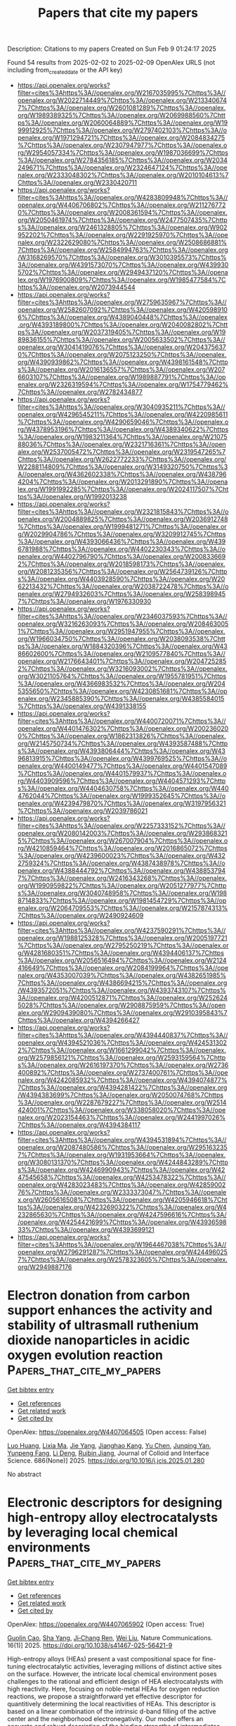 #+TITLE: Papers that cite my papers
Description: Citations to my papers
Created on Sun Feb  9 01:24:17 2025

Found 54 results from 2025-02-02 to 2025-02-09
OpenAlex URLS (not including from_created_date or the API key)
- [[https://api.openalex.org/works?filter=cites%3Ahttps%3A//openalex.org/W2167035995%7Chttps%3A//openalex.org/W2022714449%7Chttps%3A//openalex.org/W2133406747%7Chttps%3A//openalex.org/W2601081289%7Chttps%3A//openalex.org/W1989389325%7Chttps%3A//openalex.org/W2069988560%7Chttps%3A//openalex.org/W2060064889%7Chttps%3A//openalex.org/W1999912925%7Chttps%3A//openalex.org/W2797402103%7Chttps%3A//openalex.org/W1971294721%7Chttps%3A//openalex.org/W2084834275%7Chttps%3A//openalex.org/W2307947977%7Chttps%3A//openalex.org/W2954057334%7Chttps%3A//openalex.org/W1987036699%7Chttps%3A//openalex.org/W2784356185%7Chttps%3A//openalex.org/W2034249671%7Chttps%3A//openalex.org/W2324647124%7Chttps%3A//openalex.org/W2333048302%7Chttps%3A//openalex.org/W2010104613%7Chttps%3A//openalex.org/W2330420711]]
- [[https://api.openalex.org/works?filter=cites%3Ahttps%3A//openalex.org/W4283809948%7Chttps%3A//openalex.org/W4406706802%7Chttps%3A//openalex.org/W2112767720%7Chttps%3A//openalex.org/W2008361594%7Chttps%3A//openalex.org/W2050461974%7Chttps%3A//openalex.org/W2477507435%7Chttps%3A//openalex.org/W2461328805%7Chttps%3A//openalex.org/W902952202%7Chttps%3A//openalex.org/W2291925970%7Chttps%3A//openalex.org/W2322629080%7Chttps%3A//openalex.org/W2508686881%7Chttps%3A//openalex.org/W2584994763%7Chttps%3A//openalex.org/W3168269570%7Chttps%3A//openalex.org/W3010395573%7Chttps%3A//openalex.org/W4391573070%7Chttps%3A//openalex.org/W4399305702%7Chttps%3A//openalex.org/W2949437120%7Chttps%3A//openalex.org/W1976900809%7Chttps%3A//openalex.org/W1985477584%7Chttps%3A//openalex.org/W2073944544]]
- [[https://api.openalex.org/works?filter=cites%3Ahttps%3A//openalex.org/W2759635967%7Chttps%3A//openalex.org/W2582607092%7Chttps%3A//openalex.org/W4205989106%7Chttps%3A//openalex.org/W4389040448%7Chttps%3A//openalex.org/W4393189800%7Chttps%3A//openalex.org/W2040082802%7Chttps%3A//openalex.org/W2037319405%7Chttps%3A//openalex.org/W1989836155%7Chttps%3A//openalex.org/W2005633502%7Chttps%3A//openalex.org/W3041419076%7Chttps%3A//openalex.org/W2043756370%7Chttps%3A//openalex.org/W2075123250%7Chttps%3A//openalex.org/W4390939862%7Chttps%3A//openalex.org/W4398161548%7Chttps%3A//openalex.org/W2016136557%7Chttps%3A//openalex.org/W2076603107%7Chttps%3A//openalex.org/W1989887791%7Chttps%3A//openalex.org/W2326319594%7Chttps%3A//openalex.org/W1754779462%7Chttps%3A//openalex.org/W2782434877]]
- [[https://api.openalex.org/works?filter=cites%3Ahttps%3A//openalex.org/W3040935211%7Chttps%3A//openalex.org/W4296545211%7Chttps%3A//openalex.org/W4220985611%7Chttps%3A//openalex.org/W4290659046%7Chttps%3A//openalex.org/W4378953196%7Chttps%3A//openalex.org/W4389340622%7Chttps%3A//openalex.org/W1983211364%7Chttps%3A//openalex.org/W2107588036%7Chttps%3A//openalex.org/W2321716361%7Chttps%3A//openalex.org/W2537005472%7Chttps%3A//openalex.org/W2319547265%7Chttps%3A//openalex.org/W2622772233%7Chttps%3A//openalex.org/W2288114809%7Chttps%3A//openalex.org/W3149320750%7Chttps%3A//openalex.org/W4362602338%7Chttps%3A//openalex.org/W4387964204%7Chttps%3A//openalex.org/W2013291890%7Chttps%3A//openalex.org/W1991992285%7Chttps%3A//openalex.org/W2024117507%7Chttps%3A//openalex.org/W1992013238]]
- [[https://api.openalex.org/works?filter=cites%3Ahttps%3A//openalex.org/W2321815843%7Chttps%3A//openalex.org/W2004889825%7Chttps%3A//openalex.org/W2036912748%7Chttps%3A//openalex.org/W1999481271%7Chttps%3A//openalex.org/W2029904786%7Chttps%3A//openalex.org/W3209912745%7Chttps%3A//openalex.org/W4393066436%7Chttps%3A//openalex.org/W4396781988%7Chttps%3A//openalex.org/W4402230343%7Chttps%3A//openalex.org/W4402796790%7Chttps%3A//openalex.org/W2008336692%7Chttps%3A//openalex.org/W2018598173%7Chttps%3A//openalex.org/W2081235356%7Chttps%3A//openalex.org/W2564739126%7Chttps%3A//openalex.org/W4403928590%7Chttps%3A//openalex.org/W2062213432%7Chttps%3A//openalex.org/W2038722478%7Chttps%3A//openalex.org/W2794932603%7Chttps%3A//openalex.org/W2583989457%7Chttps%3A//openalex.org/W1976330930]]
- [[https://api.openalex.org/works?filter=cites%3Ahttps%3A//openalex.org/W2346037593%7Chttps%3A//openalex.org/W3216263093%7Chttps%3A//openalex.org/W2084630051%7Chttps%3A//openalex.org/W2951947955%7Chttps%3A//openalex.org/W1966034750%7Chttps%3A//openalex.org/W2038093538%7Chttps%3A//openalex.org/W1884320396%7Chttps%3A//openalex.org/W4386602600%7Chttps%3A//openalex.org/W2109577840%7Chttps%3A//openalex.org/W2176643401%7Chttps%3A//openalex.org/W2047252852%7Chttps%3A//openalex.org/W3216093002%7Chttps%3A//openalex.org/W3021105764%7Chttps%3A//openalex.org/W1955781951%7Chttps%3A//openalex.org/W4366983532%7Chttps%3A//openalex.org/W2045355650%7Chttps%3A//openalex.org/W4230851681%7Chttps%3A//openalex.org/W2345885390%7Chttps%3A//openalex.org/W4385584015%7Chttps%3A//openalex.org/W4391338155]]
- [[https://api.openalex.org/works?filter=cites%3Ahttps%3A//openalex.org/W4400720071%7Chttps%3A//openalex.org/W4401476302%7Chttps%3A//openalex.org/W2002360200%7Chttps%3A//openalex.org/W1862313826%7Chttps%3A//openalex.org/W2145750734%7Chttps%3A//openalex.org/W4393587488%7Chttps%3A//openalex.org/W4393806444%7Chttps%3A//openalex.org/W4396813915%7Chttps%3A//openalex.org/W4399769525%7Chttps%3A//openalex.org/W4400149477%7Chttps%3A//openalex.org/W4401547089%7Chttps%3A//openalex.org/W4401579937%7Chttps%3A//openalex.org/W4403909596%7Chttps%3A//openalex.org/W4404571293%7Chttps%3A//openalex.org/W4404630758%7Chttps%3A//openalex.org/W4404762044%7Chttps%3A//openalex.org/W1999352645%7Chttps%3A//openalex.org/W4239479870%7Chttps%3A//openalex.org/W3197956321%7Chttps%3A//openalex.org/W2039786021]]
- [[https://api.openalex.org/works?filter=cites%3Ahttps%3A//openalex.org/W2257333152%7Chttps%3A//openalex.org/W2080142003%7Chttps%3A//openalex.org/W2938683215%7Chttps%3A//openalex.org/W267007904%7Chttps%3A//openalex.org/W4210859464%7Chttps%3A//openalex.org/W2016865072%7Chttps%3A//openalex.org/W4239600023%7Chttps%3A//openalex.org/W4322759324%7Chttps%3A//openalex.org/W4387438978%7Chttps%3A//openalex.org/W4388444792%7Chttps%3A//openalex.org/W4388537947%7Chttps%3A//openalex.org/W2416343268%7Chttps%3A//openalex.org/W1990959822%7Chttps%3A//openalex.org/W2051277977%7Chttps%3A//openalex.org/W3040748958%7Chttps%3A//openalex.org/W1988714833%7Chttps%3A//openalex.org/W1981454729%7Chttps%3A//openalex.org/W2064709553%7Chttps%3A//openalex.org/W2157874313%7Chttps%3A//openalex.org/W2490924609]]
- [[https://api.openalex.org/works?filter=cites%3Ahttps%3A//openalex.org/W4237590291%7Chttps%3A//openalex.org/W1988125328%7Chttps%3A//openalex.org/W2005197721%7Chttps%3A//openalex.org/W2795250219%7Chttps%3A//openalex.org/W4281680351%7Chttps%3A//openalex.org/W4394406137%7Chttps%3A//openalex.org/W2056516494%7Chttps%3A//openalex.org/W2124416649%7Chttps%3A//openalex.org/W2084199964%7Chttps%3A//openalex.org/W4353007039%7Chttps%3A//openalex.org/W4382651985%7Chttps%3A//openalex.org/W4386694215%7Chttps%3A//openalex.org/W4393572051%7Chttps%3A//openalex.org/W4393743107%7Chttps%3A//openalex.org/W4200512871%7Chttps%3A//openalex.org/W2526245028%7Chttps%3A//openalex.org/W2908875959%7Chttps%3A//openalex.org/W2909439080%7Chttps%3A//openalex.org/W2910395843%7Chttps%3A//openalex.org/W4394266427]]
- [[https://api.openalex.org/works?filter=cites%3Ahttps%3A//openalex.org/W4394440837%7Chttps%3A//openalex.org/W4394521036%7Chttps%3A//openalex.org/W4245313022%7Chttps%3A//openalex.org/W1661299042%7Chttps%3A//openalex.org/W2579856121%7Chttps%3A//openalex.org/W2593159564%7Chttps%3A//openalex.org/W2616197370%7Chttps%3A//openalex.org/W2736400892%7Chttps%3A//openalex.org/W2737400761%7Chttps%3A//openalex.org/W4242085932%7Chttps%3A//openalex.org/W4394074877%7Chttps%3A//openalex.org/W4394281422%7Chttps%3A//openalex.org/W4394383699%7Chttps%3A//openalex.org/W2050074768%7Chttps%3A//openalex.org/W2287679227%7Chttps%3A//openalex.org/W2514424001%7Chttps%3A//openalex.org/W338058020%7Chttps%3A//openalex.org/W2023154463%7Chttps%3A//openalex.org/W2441997026%7Chttps%3A//openalex.org/W4394384117]]
- [[https://api.openalex.org/works?filter=cites%3Ahttps%3A//openalex.org/W4394531894%7Chttps%3A//openalex.org/W2087480586%7Chttps%3A//openalex.org/W2951632357%7Chttps%3A//openalex.org/W1931953664%7Chttps%3A//openalex.org/W3080131370%7Chttps%3A//openalex.org/W4244843289%7Chttps%3A//openalex.org/W4246990943%7Chttps%3A//openalex.org/W4247545658%7Chttps%3A//openalex.org/W4253478322%7Chttps%3A//openalex.org/W4283023483%7Chttps%3A//openalex.org/W4285900276%7Chttps%3A//openalex.org/W2333373047%7Chttps%3A//openalex.org/W2605616508%7Chttps%3A//openalex.org/W4205946618%7Chttps%3A//openalex.org/W4232690322%7Chttps%3A//openalex.org/W4232865630%7Chttps%3A//openalex.org/W4247596616%7Chttps%3A//openalex.org/W4254421699%7Chttps%3A//openalex.org/W4393659833%7Chttps%3A//openalex.org/W4393699121]]
- [[https://api.openalex.org/works?filter=cites%3Ahttps%3A//openalex.org/W1964467038%7Chttps%3A//openalex.org/W2796291287%7Chttps%3A//openalex.org/W4244960257%7Chttps%3A//openalex.org/W2578323605%7Chttps%3A//openalex.org/W2949887176]]

* Electron donation from carbon support enhances the activity and stability of ultrasmall ruthenium dioxide nanoparticles in acidic oxygen evolution reaction  :Papers_that_cite_my_papers:
:PROPERTIES:
:UUID: https://openalex.org/W4407064505
:TOPICS: Electrocatalysts for Energy Conversion, Advanced battery technologies research, Electrochemical Analysis and Applications
:PUBLICATION_DATE: 2025-02-01
:END:    
    
[[elisp:(doi-add-bibtex-entry "https://doi.org/10.1016/j.jcis.2025.01.280")][Get bibtex entry]] 

- [[elisp:(progn (xref--push-markers (current-buffer) (point)) (oa--referenced-works "https://openalex.org/W4407064505"))][Get references]]
- [[elisp:(progn (xref--push-markers (current-buffer) (point)) (oa--related-works "https://openalex.org/W4407064505"))][Get related work]]
- [[elisp:(progn (xref--push-markers (current-buffer) (point)) (oa--cited-by-works "https://openalex.org/W4407064505"))][Get cited by]]

OpenAlex: https://openalex.org/W4407064505 (Open access: False)
    
[[https://openalex.org/A5009983167][Luo Huang]], [[https://openalex.org/A5103202525][Lixia Ma]], [[https://openalex.org/A5100316620][Jie Yang]], [[https://openalex.org/A5111296754][Jianghao Kang]], [[https://openalex.org/A5100401978][Yu Chen]], [[https://openalex.org/A5047252183][Junqing Yan]], [[https://openalex.org/A5044346277][Yunpeng Fang]], [[https://openalex.org/A5055054595][Li Deng]], [[https://openalex.org/A5056918742][Ruibin Jiang]], Journal of Colloid and Interface Science. 686(None)] 2025. https://doi.org/10.1016/j.jcis.2025.01.280 
     
No abstract    

    

* Electronic descriptors for designing high-entropy alloy electrocatalysts by leveraging local chemical environments  :Papers_that_cite_my_papers:
:PROPERTIES:
:UUID: https://openalex.org/W4407065902
:TOPICS: Electrocatalysts for Energy Conversion, Machine Learning in Materials Science, Advanced Memory and Neural Computing
:PUBLICATION_DATE: 2025-02-01
:END:    
    
[[elisp:(doi-add-bibtex-entry "https://doi.org/10.1038/s41467-025-56421-9")][Get bibtex entry]] 

- [[elisp:(progn (xref--push-markers (current-buffer) (point)) (oa--referenced-works "https://openalex.org/W4407065902"))][Get references]]
- [[elisp:(progn (xref--push-markers (current-buffer) (point)) (oa--related-works "https://openalex.org/W4407065902"))][Get related work]]
- [[elisp:(progn (xref--push-markers (current-buffer) (point)) (oa--cited-by-works "https://openalex.org/W4407065902"))][Get cited by]]

OpenAlex: https://openalex.org/W4407065902 (Open access: True)
    
[[https://openalex.org/A5065778664][Guolin Cao]], [[https://openalex.org/A5101925051][Sha Yang]], [[https://openalex.org/A5110569552][Ji‐Chang Ren]], [[https://openalex.org/A5100641717][Wei Liu]], Nature Communications. 16(1)] 2025. https://doi.org/10.1038/s41467-025-56421-9 
     
High-entropy alloys (HEAs) present a vast compositional space for fine-tuning electrocatalytic activities, leveraging millions of distinct active sites on the surface. However, the intricate local chemical environment poses challenges to the rational and efficient design of HEA electrocatalysts with high reactivity. Here, focusing on noble-metal HEAs for oxygen reduction reactions, we propose a straightforward yet effective descriptor for quantitively determining the local reactivities of HEAs. This descriptor is based on a linear combination of the intrinsic d-band filling of the active center and the neighborhood electronegativity. Our model offers an accurate and robust description of the binding strengths of intermediates with different adsorption configurations on HEAs, supported by external density functional theory calculations. Importantly, the local environmental electronegativity of the HEA surface is strongly related to the d-band profile of the center atom(s) embedded within. Finally, we establish a library of activity maps for HEAs encompassing nine noble-metal elements, suggesting that Pd-rich and Ir-rich alloys, such as Pd–Ag, Ir–Pt, Ir–Au compositions, hold promise as potential candidates for optimal electrocatalysts. High entropy alloys hold promises for enhanced oxygen reduction reaction. Here, the authors develop a straightforward yet effective descriptor for rational designing high entropy alloy electrocatalysts with the aid of surface local chemical environments.    

    

* Screened (Co, Rh, Ir)–N4 graphene single atom catalysts for hydrogen production via tunable surrounding coordination shell: Computation and machine learning  :Papers_that_cite_my_papers:
:PROPERTIES:
:UUID: https://openalex.org/W4407067075
:TOPICS: Machine Learning in Materials Science, Electrocatalysts for Energy Conversion, Catalysis and Hydrodesulfurization Studies
:PUBLICATION_DATE: 2025-02-02
:END:    
    
[[elisp:(doi-add-bibtex-entry "https://doi.org/10.1016/j.ijhydene.2025.01.448")][Get bibtex entry]] 

- [[elisp:(progn (xref--push-markers (current-buffer) (point)) (oa--referenced-works "https://openalex.org/W4407067075"))][Get references]]
- [[elisp:(progn (xref--push-markers (current-buffer) (point)) (oa--related-works "https://openalex.org/W4407067075"))][Get related work]]
- [[elisp:(progn (xref--push-markers (current-buffer) (point)) (oa--cited-by-works "https://openalex.org/W4407067075"))][Get cited by]]

OpenAlex: https://openalex.org/W4407067075 (Open access: False)
    
[[https://openalex.org/A5113152702][Jiu-Ning Wang]], [[https://openalex.org/A5102899968][Wei Xu]], [[https://openalex.org/A5100705192][Hao Ma]], [[https://openalex.org/A5025683414][Qasim]], [[https://openalex.org/A5068495168][Wanglai Cen]], International Journal of Hydrogen Energy. 106(None)] 2025. https://doi.org/10.1016/j.ijhydene.2025.01.448 
     
No abstract    

    

* Crash testing machine learning force fields for molecules, materials, and interfaces: molecular dynamics in the TEA challenge 2023  :Papers_that_cite_my_papers:
:PROPERTIES:
:UUID: https://openalex.org/W4407081389
:TOPICS: Machine Learning in Materials Science, Nuclear Physics and Applications, Electronic and Structural Properties of Oxides
:PUBLICATION_DATE: 2025-01-01
:END:    
    
[[elisp:(doi-add-bibtex-entry "https://doi.org/10.1039/d4sc06530a")][Get bibtex entry]] 

- [[elisp:(progn (xref--push-markers (current-buffer) (point)) (oa--referenced-works "https://openalex.org/W4407081389"))][Get references]]
- [[elisp:(progn (xref--push-markers (current-buffer) (point)) (oa--related-works "https://openalex.org/W4407081389"))][Get related work]]
- [[elisp:(progn (xref--push-markers (current-buffer) (point)) (oa--cited-by-works "https://openalex.org/W4407081389"))][Get cited by]]

OpenAlex: https://openalex.org/W4407081389 (Open access: True)
    
[[https://openalex.org/A5069777955][Igor Poltavsky]], [[https://openalex.org/A5107534771][Mirela Puleva]], [[https://openalex.org/A5028523293][Anton Charkin-Gorbulin]], [[https://openalex.org/A5087321869][Grégory Fonseca]], [[https://openalex.org/A5040590113][Ilyes Batatia]], [[https://openalex.org/A5045222555][Nicholas J. Browning]], [[https://openalex.org/A5075988802][Stefan Chmiela]], [[https://openalex.org/A5102621091][Mengnan Cui]], [[https://openalex.org/A5036654011][J. Thorben Frank]], [[https://openalex.org/A5024088138][Stefan Heinen]], [[https://openalex.org/A5011903103][Bing Huang]], [[https://openalex.org/A5052562929][Silvan Käser]], [[https://openalex.org/A5059647466][Adil Kabylda]], [[https://openalex.org/A5074882900][Danish Khan]], [[https://openalex.org/A5046747864][Carolin Müller]], [[https://openalex.org/A5001121489][Alastair J. A. Price]], [[https://openalex.org/A5010766564][Kai Riedmiller]], [[https://openalex.org/A5067711046][Kai Töpfer]], [[https://openalex.org/A5063684599][Tsz Wai Ko]], [[https://openalex.org/A5010154021][Markus Meuwly]], [[https://openalex.org/A5020780798][Matthias Rupp]], [[https://openalex.org/A5025442671][Gábor Cśanyi]], [[https://openalex.org/A5088793872][O. Anatole von Lilienfeld]], [[https://openalex.org/A5044300693][Johannes T. Margraf]], [[https://openalex.org/A5072994165][Klaus‐Robert Mueller]], [[https://openalex.org/A5026929463][Alexandre Tkatchenko]], Chemical Science. None(None)] 2025. https://doi.org/10.1039/d4sc06530a 
     
We present a comprehensive analysis of the capabilities of modern machine learning force fields to simulate long-term molecular dynamics at near-ambient conditions for molecules, molecule-surface interfaces, and materials within TEA Challenge 2023.    

    

* Predicting electrocatalytic urea synthesis using a two-dimensional descriptor  :Papers_that_cite_my_papers:
:PROPERTIES:
:UUID: https://openalex.org/W4407084091
:TOPICS: Ammonia Synthesis and Nitrogen Reduction, CO2 Reduction Techniques and Catalysts, Electrocatalysts for Energy Conversion
:PUBLICATION_DATE: 2025-02-03
:END:    
    
[[elisp:(doi-add-bibtex-entry "https://doi.org/10.1038/s42004-025-01424-2")][Get bibtex entry]] 

- [[elisp:(progn (xref--push-markers (current-buffer) (point)) (oa--referenced-works "https://openalex.org/W4407084091"))][Get references]]
- [[elisp:(progn (xref--push-markers (current-buffer) (point)) (oa--related-works "https://openalex.org/W4407084091"))][Get related work]]
- [[elisp:(progn (xref--push-markers (current-buffer) (point)) (oa--cited-by-works "https://openalex.org/W4407084091"))][Get cited by]]

OpenAlex: https://openalex.org/W4407084091 (Open access: True)
    
[[https://openalex.org/A5058388258][Amy Wuttke]], [[https://openalex.org/A5061339044][Alexander Bagger]], Communications Chemistry. 8(1)] 2025. https://doi.org/10.1038/s42004-025-01424-2 
     
Electrochemical synthesis routes powered by renewable electricity can provide sustainable chemical commodities by replacing conventional fossil-based processes. Increasing research focuses on value-added chemicals like the indispensable fertilizer urea, which also constitutes a study case for electrochemical CN-coupling. To guide the identification of highly selective catalysts, we aim to provide new insight by analysing existing experimental data on the selectivity of transition metal catalysts towards electrochemically synthesized urea. Firstly, we project high dimensional experimental data using principal component analysis (PCA) to lower dimensions, and thereby confirm that urea selectivity is correlated with the selectivity towards CO and NH3. Furthermore, we identified the most suitable two-dimensional descriptors for selectivity prediction out of various adsorption energies calculated using density functional theory (DFT). We suggest that the adsorption energies of *H and *O on transition metal slabs predict the selectivity towards urea in the co-reduction of CO2 and nitrite ( NO2- ).    

    

* Breaking linear scaling relationships in oxygen evolution via dynamic structural regulation of active sites  :Papers_that_cite_my_papers:
:PROPERTIES:
:UUID: https://openalex.org/W4407087380
:TOPICS: Electrochemical Analysis and Applications, Electrocatalysts for Energy Conversion, Physiological and biochemical adaptations
:PUBLICATION_DATE: 2025-02-03
:END:    
    
[[elisp:(doi-add-bibtex-entry "https://doi.org/10.1038/s41467-024-55150-9")][Get bibtex entry]] 

- [[elisp:(progn (xref--push-markers (current-buffer) (point)) (oa--referenced-works "https://openalex.org/W4407087380"))][Get references]]
- [[elisp:(progn (xref--push-markers (current-buffer) (point)) (oa--related-works "https://openalex.org/W4407087380"))][Get related work]]
- [[elisp:(progn (xref--push-markers (current-buffer) (point)) (oa--cited-by-works "https://openalex.org/W4407087380"))][Get cited by]]

OpenAlex: https://openalex.org/W4407087380 (Open access: True)
    
[[https://openalex.org/A5067066373][Zheye Zhang]], [[https://openalex.org/A5114179102][Hongyan Zhao]], [[https://openalex.org/A5031292832][Shibo Xi]], [[https://openalex.org/A5032389692][Xiaoxu Zhao]], [[https://openalex.org/A5101948657][Xiao Chi]], [[https://openalex.org/A5059627859][Hong Bin Yang]], [[https://openalex.org/A5089098780][Zhongxin Chen]], [[https://openalex.org/A5101549559][Xiaojiang Yu]], [[https://openalex.org/A5112545234][Yang‐Gang Wang]], [[https://openalex.org/A5100395496][Bin Liu]], [[https://openalex.org/A5037511088][Peng Chen]], Nature Communications. 16(1)] 2025. https://doi.org/10.1038/s41467-024-55150-9 
     
The universal linear scaling relationships between the adsorption energies of reactive intermediates limit the performance of catalysts in multi-step catalytic reactions. Here, we show how these scaling relationships can be circumvented in electrochemical oxygen evolution reaction by dynamic structural regulation of active sites. We construct a model Ni-Fe2 molecular catalyst via in situ electrochemical activation, which is able to deliver a notable intrinsic oxygen evolution reaction activity. Theoretical calculations and electrokinetic studies reveal that the dynamic evolution of Ni-adsorbate coordination driven by intramolecular proton transfer can effectively alter the electronic structure of the adjacent Fe active centre during the catalytic cycle. This dynamic dual-site cooperation simultaneously lowers the free energy change associated with O–H bond cleavage and O–O bond formation, thereby disrupting the inherent scaling relationship in oxygen evolution reaction. The present study not only advances the development of molecular water oxidation catalysts, but also provides an unconventional paradigm for breaking the linear scaling relationships in multi-intermediates involved catalysis. Circumventing linear scaling relationships in multi-step catalytic reactions is meaningful but challenging. Here, the authors report a method to break this scaling relationship in the oxygen evolution reaction through dynamic regulation of the active site in a Ni-Fe molecular complex catalyst.    

    

* Cost-Effective and Stable Biosensing of Biochemical Oxygen Demand in Wastewater Treatment: Exsolved Rhodium-Titanate Perovskite Catalyst in Microbial Fuel Cell-based Biosensors  :Papers_that_cite_my_papers:
:PROPERTIES:
:UUID: https://openalex.org/W4407088118
:TOPICS: Microbial Fuel Cells and Bioremediation, Electrochemical sensors and biosensors, Analytical Chemistry and Sensors
:PUBLICATION_DATE: 2025-02-01
:END:    
    
[[elisp:(doi-add-bibtex-entry "https://doi.org/10.1016/j.jece.2025.115692")][Get bibtex entry]] 

- [[elisp:(progn (xref--push-markers (current-buffer) (point)) (oa--referenced-works "https://openalex.org/W4407088118"))][Get references]]
- [[elisp:(progn (xref--push-markers (current-buffer) (point)) (oa--related-works "https://openalex.org/W4407088118"))][Get related work]]
- [[elisp:(progn (xref--push-markers (current-buffer) (point)) (oa--cited-by-works "https://openalex.org/W4407088118"))][Get cited by]]

OpenAlex: https://openalex.org/W4407088118 (Open access: False)
    
[[https://openalex.org/A5083338448][Anna Salvian]], [[https://openalex.org/A5112391911][Shailza Saini]], [[https://openalex.org/A5012583442][Marina Ramírez-Moreno]], [[https://openalex.org/A5085212686][Claudio Avignone‐Rossa]], [[https://openalex.org/A5007782967][John R. Varcoe]], [[https://openalex.org/A5024837130][Kalliopi Kousi]], [[https://openalex.org/A5080426966][Siddharth Gadkari]], Journal of environmental chemical engineering. None(None)] 2025. https://doi.org/10.1016/j.jece.2025.115692 
     
No abstract    

    

* First-Principles Kinetic Monte Carlo Simulations for Single-Cluster Catalysis: Study of CO2 and CH4 Conversion on Pt/HfC  :Papers_that_cite_my_papers:
:PROPERTIES:
:UUID: https://openalex.org/W4407089508
:TOPICS: Catalytic Processes in Materials Science, Machine Learning in Materials Science, Catalysis and Oxidation Reactions
:PUBLICATION_DATE: 2025-02-03
:END:    
    
[[elisp:(doi-add-bibtex-entry "https://doi.org/10.1021/acscatal.4c07877")][Get bibtex entry]] 

- [[elisp:(progn (xref--push-markers (current-buffer) (point)) (oa--referenced-works "https://openalex.org/W4407089508"))][Get references]]
- [[elisp:(progn (xref--push-markers (current-buffer) (point)) (oa--related-works "https://openalex.org/W4407089508"))][Get related work]]
- [[elisp:(progn (xref--push-markers (current-buffer) (point)) (oa--cited-by-works "https://openalex.org/W4407089508"))][Get cited by]]

OpenAlex: https://openalex.org/W4407089508 (Open access: True)
    
[[https://openalex.org/A5059106548][Hèctor Prats]], [[https://openalex.org/A5081859091][Michail Stamatakis]], ACS Catalysis. None(None)] 2025. https://doi.org/10.1021/acscatal.4c07877 
     
No abstract    

    

* Bias Dependence of the Transition State of the Hydrogen Evolution Reaction  :Papers_that_cite_my_papers:
:PROPERTIES:
:UUID: https://openalex.org/W4407093930
:TOPICS: Spectroscopy and Quantum Chemical Studies, Advanced Chemical Physics Studies, Quantum, superfluid, helium dynamics
:PUBLICATION_DATE: 2025-02-03
:END:    
    
[[elisp:(doi-add-bibtex-entry "https://doi.org/10.1021/jacs.4c18638")][Get bibtex entry]] 

- [[elisp:(progn (xref--push-markers (current-buffer) (point)) (oa--referenced-works "https://openalex.org/W4407093930"))][Get references]]
- [[elisp:(progn (xref--push-markers (current-buffer) (point)) (oa--related-works "https://openalex.org/W4407093930"))][Get related work]]
- [[elisp:(progn (xref--push-markers (current-buffer) (point)) (oa--cited-by-works "https://openalex.org/W4407093930"))][Get cited by]]

OpenAlex: https://openalex.org/W4407093930 (Open access: True)
    
[[https://openalex.org/A5013761637][José M. Gisbert-González]], [[https://openalex.org/A5006511301][Carlos Gómez-Rodellar]], [[https://openalex.org/A5074799458][J. G. F. Druce]], [[https://openalex.org/A5005457779][Eduardo Ortega]], [[https://openalex.org/A5065326930][Beatriz Roldán Cuenya]], [[https://openalex.org/A5059391182][Sebastian Z. Oener]], Journal of the American Chemical Society. None(None)] 2025. https://doi.org/10.1021/jacs.4c18638  ([[https://pubs.acs.org/doi/pdf/10.1021/jacs.4c18638?ref=article_openPDF][pdf]])
     
The hydrogen evolution reaction (HER) is one of the most prominent electrocatalytic reactions of green energy transition. However, the kinetics across materials and electrolyte pH and the impact of hydrogen coverage at high current densities remain poorly understood. Here, we study the HER kinetics over a large set of nanoparticle catalysts in industrially relevant acidic and alkaline membrane electrode assemblies that are only operated with pure water humidified gases. We discover distinct kinetic fingerprints between the iron triad (Fe, Ni, Co), coinage (Au, Cu, Ag), and platinum group metals (Ir, Pt, Pd, Rh). Importantly, the applied bias changes not only the activation energy (EA) but also the pre-exponential factor (A). We interpret these changes as entropic changes in the interfacial solvent that differ between acid and base and entropic changes on the surface due to a changing hydrogen coverage. Finally, we observe that anions can induce Butler–Volmer behavior for the coinage metals in acid. Our results provide a new foundation to understand HER kinetics and, more broadly, highlight the pressing need to update common understanding of basic concepts in the field of electrocatalysis.    

    

* CO2 Activation on Single-Atom Catalysts: Importance of the Supporting Matrix  :Papers_that_cite_my_papers:
:PROPERTIES:
:UUID: https://openalex.org/W4407103613
:TOPICS: CO2 Reduction Techniques and Catalysts, Catalytic Processes in Materials Science, Electrocatalysts for Energy Conversion
:PUBLICATION_DATE: 2025-02-03
:END:    
    
[[elisp:(doi-add-bibtex-entry "https://doi.org/10.1007/s11244-025-02064-5")][Get bibtex entry]] 

- [[elisp:(progn (xref--push-markers (current-buffer) (point)) (oa--referenced-works "https://openalex.org/W4407103613"))][Get references]]
- [[elisp:(progn (xref--push-markers (current-buffer) (point)) (oa--related-works "https://openalex.org/W4407103613"))][Get related work]]
- [[elisp:(progn (xref--push-markers (current-buffer) (point)) (oa--cited-by-works "https://openalex.org/W4407103613"))][Get cited by]]

OpenAlex: https://openalex.org/W4407103613 (Open access: True)
    
[[https://openalex.org/A5111245387][Matteo Spotti]], [[https://openalex.org/A5087412983][Giovanni Di Liberto]], [[https://openalex.org/A5018929838][Gianfranco Pacchioni]], Topics in Catalysis. None(None)] 2025. https://doi.org/10.1007/s11244-025-02064-5  ([[https://link.springer.com/content/pdf/10.1007/s11244-025-02064-5.pdf][pdf]])
     
No abstract    

    

* Regulating the electronic structure of CoMoO4via La doping for efficient and durable electrochemical water splitting reactions  :Papers_that_cite_my_papers:
:PROPERTIES:
:UUID: https://openalex.org/W4407103960
:TOPICS: Electrocatalysts for Energy Conversion, Advanced battery technologies research, Electrochemical Analysis and Applications
:PUBLICATION_DATE: 2025-01-01
:END:    
    
[[elisp:(doi-add-bibtex-entry "https://doi.org/10.1039/d4ta06599a")][Get bibtex entry]] 

- [[elisp:(progn (xref--push-markers (current-buffer) (point)) (oa--referenced-works "https://openalex.org/W4407103960"))][Get references]]
- [[elisp:(progn (xref--push-markers (current-buffer) (point)) (oa--related-works "https://openalex.org/W4407103960"))][Get related work]]
- [[elisp:(progn (xref--push-markers (current-buffer) (point)) (oa--cited-by-works "https://openalex.org/W4407103960"))][Get cited by]]

OpenAlex: https://openalex.org/W4407103960 (Open access: False)
    
[[https://openalex.org/A5102900168][A. Bharathi]], [[https://openalex.org/A5083620102][Erakulan E. Siddharthan]], [[https://openalex.org/A5110944681][Pandian Mannu]], [[https://openalex.org/A5028088995][Ranjit Thapa]], [[https://openalex.org/A5047174251][Chung‐Li Dong]], [[https://openalex.org/A5036294005][A. Anto Jeffery]], [[https://openalex.org/A5086409096][Seong‐Cheol Kim]], Journal of Materials Chemistry A. None(None)] 2025. https://doi.org/10.1039/d4ta06599a 
     
Metal molybdates (M′MoO 4 , M = Fe, Co, and Ni) are recognized as active catalysts for water-splitting reactions.    

    

* Understanding the Density Dependence of the OER Activity and Mechanism in Single-Atom Catalysts  :Papers_that_cite_my_papers:
:PROPERTIES:
:UUID: https://openalex.org/W4407108095
:TOPICS: Catalytic Processes in Materials Science, Electrocatalysts for Energy Conversion, Catalysis and Oxidation Reactions
:PUBLICATION_DATE: 2025-02-03
:END:    
    
[[elisp:(doi-add-bibtex-entry "https://doi.org/10.1021/acs.jpcc.4c07614")][Get bibtex entry]] 

- [[elisp:(progn (xref--push-markers (current-buffer) (point)) (oa--referenced-works "https://openalex.org/W4407108095"))][Get references]]
- [[elisp:(progn (xref--push-markers (current-buffer) (point)) (oa--related-works "https://openalex.org/W4407108095"))][Get related work]]
- [[elisp:(progn (xref--push-markers (current-buffer) (point)) (oa--cited-by-works "https://openalex.org/W4407108095"))][Get cited by]]

OpenAlex: https://openalex.org/W4407108095 (Open access: False)
    
[[https://openalex.org/A5086445869][Karim Harrath]], [[https://openalex.org/A5063170943][Yafei Jiang]], [[https://openalex.org/A5067009343][Cong‐Qiao Xu]], [[https://openalex.org/A5100361956][Jun Li]], The Journal of Physical Chemistry C. None(None)] 2025. https://doi.org/10.1021/acs.jpcc.4c07614 
     
No abstract    

    

* Interstitial Manganese‐Tuned Nickel–Iron Diselenide Anode for Efficient and Durable Anion Exchange Membrane Water Electrolysis  :Papers_that_cite_my_papers:
:PROPERTIES:
:UUID: https://openalex.org/W4407110286
:TOPICS: Electrocatalysts for Energy Conversion, Advanced battery technologies research, Fuel Cells and Related Materials
:PUBLICATION_DATE: 2025-02-02
:END:    
    
[[elisp:(doi-add-bibtex-entry "https://doi.org/10.1002/smll.202411397")][Get bibtex entry]] 

- [[elisp:(progn (xref--push-markers (current-buffer) (point)) (oa--referenced-works "https://openalex.org/W4407110286"))][Get references]]
- [[elisp:(progn (xref--push-markers (current-buffer) (point)) (oa--related-works "https://openalex.org/W4407110286"))][Get related work]]
- [[elisp:(progn (xref--push-markers (current-buffer) (point)) (oa--cited-by-works "https://openalex.org/W4407110286"))][Get cited by]]

OpenAlex: https://openalex.org/W4407110286 (Open access: True)
    
[[https://openalex.org/A5100707117][Shihao Wang]], [[https://openalex.org/A5100682249][Ming Li]], [[https://openalex.org/A5086617910][Haolin Tang]], [[https://openalex.org/A5100320385][Haining Zhang]], Small. None(None)] 2025. https://doi.org/10.1002/smll.202411397  ([[https://onlinelibrary.wiley.com/doi/pdfdirect/10.1002/smll.202411397][pdf]])
     
Abstract Anion exchange membrane water electrolysis (AEMWE) employing Ir/Ru‐free anodes emerges as a bright prospect for green hydrogen society. Here, a Ni 0.8 Fe 0.2 Mn 0.1 Se 2 nanosheet electrocatalyst is reported, in situ grown on stainless‐steel paper, as an efficient and durable self‐supporting AEMWE anode for oxygen evolution reaction (OER). The interstitial [MnSe 4 ] tetrahedra elevate the Fermi level and narrows the band gap of the electrocatalyst, thereby expediting electrode reaction kinetics and increasing the electrical conductivity. In addition, the interstitial Mn atoms attenuate the electron density of Ni and Fe and motivate phase transition to actual active (Mn, Fe)‐doped γ ‐NiOOH species. The downward d ‐band center of Ni active center facilitates the rate‐limiting * OOH desorption step, refreshing the active center, and reducing the free energy barriers for OER. Accordingly, the Ni 0.8 Fe 0.2 Mn 0.1 Se 2 electrode achieves OER overpotentials of 149 and 232 mV at 10 and 100 mA cm −2 in 1 m KOH. The AEMWE cell incorporating Ni 0.8 Fe 0.2 Mn 0.1 Se 2 anode demonstrates high performance (1.0 A cm −2 at 1.68 V cell ) and durability (at 1 A cm −2 for 300 h), surpassing most AEMWE cells that use NiFe‐based anodes. This work highlights the potential of noble‐metal‐free anodes for efficient and durable AEMWE.    

    

* High Crystalline MxSby (M═Fe, Co, and Ni) Nanocrystals Tuned by Antimony for Boosting Overall Water Splitting Catalysis  :Papers_that_cite_my_papers:
:PROPERTIES:
:UUID: https://openalex.org/W4407110430
:TOPICS: Electrocatalysts for Energy Conversion, Ammonia Synthesis and Nitrogen Reduction, Copper-based nanomaterials and applications
:PUBLICATION_DATE: 2025-02-02
:END:    
    
[[elisp:(doi-add-bibtex-entry "https://doi.org/10.1002/aenm.202405275")][Get bibtex entry]] 

- [[elisp:(progn (xref--push-markers (current-buffer) (point)) (oa--referenced-works "https://openalex.org/W4407110430"))][Get references]]
- [[elisp:(progn (xref--push-markers (current-buffer) (point)) (oa--related-works "https://openalex.org/W4407110430"))][Get related work]]
- [[elisp:(progn (xref--push-markers (current-buffer) (point)) (oa--cited-by-works "https://openalex.org/W4407110430"))][Get cited by]]

OpenAlex: https://openalex.org/W4407110430 (Open access: True)
    
[[https://openalex.org/A5110949191][Yan Zhang]], [[https://openalex.org/A5047137583][Jiwen Si]], [[https://openalex.org/A5100679793][Zihan Chen]], [[https://openalex.org/A5111142479][Longxin Zhao]], [[https://openalex.org/A5087797253][Fagui Qiu]], [[https://openalex.org/A5100621744][Wenqing Li]], [[https://openalex.org/A5100441804][Wei Zhang]], [[https://openalex.org/A5002833863][Shiding Miao]], Advanced Energy Materials. None(None)] 2025. https://doi.org/10.1002/aenm.202405275  ([[https://onlinelibrary.wiley.com/doi/pdfdirect/10.1002/aenm.202405275][pdf]])
     
Abstract Six types of M x Sb y compounds (Fe, Co, and Ni antimonides) are synthesized in form of mono‐dispersed nanocrystallites (NCs) via a hot‐injection metathesis‐reduction. Various contents of Sb atoms are found to drive crystallographic structure and re‐coordination in the M x Sb y materials, leading to rhythmical changes of orthorhombic M 3 Sb→hexagonal MSb→monoclinic (or orthorhombic) MSb 2 . The crystallography is identified as crucial factor in electrocatalysis of water splitting at cathodic and anodic electrodes, respectively. Owning to the in‐plane microstrain distributed along (001) plane, the synthesized Ni 3 Sb NCs are more suitable to catalyzing hydrogen evolution reaction (HER), sharing overpotential (η 10 ) of 93 mV@10 mA cm −2 with Tafel slope of 45 mV dec −1 , and extremely low hydrogen adsorption resistance (0.019 Ω) is obtained. The orthorhombic FeSb 2 NCs featured with larger deprotonation capacity of 13.71 mC V −1 excelled in oxygen evolution reaction (OER) electrolysis, and is confirmed to facilitate minimal deformation of the OOH * . The integrated devices (FeSb 2 ‖Ni 3 Sb) are tested as efficient catalyst for overall water splitting (1.58 V@10 mA cm −2 ) with long stability. Density functional theory (DFT) calculations elucidated the particular coordination of Sb with proper electronegativity (2.05) is able to adjust active sites, relax electronic attraction, and benefit electrochemical reactions.    

    

* Principles of coordination structure design of single-atom catalysts in electrocatalytic oxygen reduction reaction  :Papers_that_cite_my_papers:
:PROPERTIES:
:UUID: https://openalex.org/W4407113186
:TOPICS: Electrocatalysts for Energy Conversion, Fuel Cells and Related Materials, Electrochemical Analysis and Applications
:PUBLICATION_DATE: 2025-02-03
:END:    
    
[[elisp:(doi-add-bibtex-entry "https://doi.org/10.1007/s12598-024-03085-x")][Get bibtex entry]] 

- [[elisp:(progn (xref--push-markers (current-buffer) (point)) (oa--referenced-works "https://openalex.org/W4407113186"))][Get references]]
- [[elisp:(progn (xref--push-markers (current-buffer) (point)) (oa--related-works "https://openalex.org/W4407113186"))][Get related work]]
- [[elisp:(progn (xref--push-markers (current-buffer) (point)) (oa--cited-by-works "https://openalex.org/W4407113186"))][Get cited by]]

OpenAlex: https://openalex.org/W4407113186 (Open access: False)
    
[[https://openalex.org/A5047989195][Shihang Zhao]], [[https://openalex.org/A5100545449][Yuan Pan]], Rare Metals. None(None)] 2025. https://doi.org/10.1007/s12598-024-03085-x 
     
No abstract    

    

* A Simple and Efficient Non‐Noble Cathode Catalyst Based on Carbon Hollow Nanocapsules Containing Cobalt‐Based Materials for Anion Exchange Membrane Water Electrolyzer  :Papers_that_cite_my_papers:
:PROPERTIES:
:UUID: https://openalex.org/W4407113430
:TOPICS: Advanced battery technologies research, Electrocatalysts for Energy Conversion, Fuel Cells and Related Materials
:PUBLICATION_DATE: 2025-02-03
:END:    
    
[[elisp:(doi-add-bibtex-entry "https://doi.org/10.1002/smll.202411019")][Get bibtex entry]] 

- [[elisp:(progn (xref--push-markers (current-buffer) (point)) (oa--referenced-works "https://openalex.org/W4407113430"))][Get references]]
- [[elisp:(progn (xref--push-markers (current-buffer) (point)) (oa--related-works "https://openalex.org/W4407113430"))][Get related work]]
- [[elisp:(progn (xref--push-markers (current-buffer) (point)) (oa--cited-by-works "https://openalex.org/W4407113430"))][Get cited by]]

OpenAlex: https://openalex.org/W4407113430 (Open access: True)
    
[[https://openalex.org/A5045336993][Sivaprakasam Radhakrishnan]], [[https://openalex.org/A5101833126][S. Ramakrishnan]], [[https://openalex.org/A5003620337][Santhosh Kumar Jayaraj]], [[https://openalex.org/A5028239491][Mohamed Mamlouk]], [[https://openalex.org/A5063619683][Byoung‐Suhk Kim]], Small. None(None)] 2025. https://doi.org/10.1002/smll.202411019 
     
Abstract An efficient approach for fabrication of non‐noble metal‐based electrocatalyst is desirable for designing the energy storage and conversion devices in real‐world usages due to low cost and excellent catalytic properties. The preparation of hollow carbon capsules (HCC) containing cobalt (Co)‐based electrocatalyst is reported by a simple synthesis process without using templates for the first time. Initially, cobalt phenylphosphonate (Co‐MOF) nanorods are fabricated through a simple hydrothermal approach. The as‐formed Co‐MOF is covered with a thin coating of polydopamine (DP‐Co‐MOF) through chemical polymerization of dopamine in Tris‐HCl (pH 8.5). The DP‐Co‐MOF is used as self‐degraded template for the formation of HCC under pyrolysis. The formation mechanism and hydrogen evolution reaction (HER) activity of HCC are investigated. The hollow structure derived under N 2 exhibits a low overpotential (295 mV at 100 mA cm −2 ) with excellent stability (90.98%) for 150 h, which is further verified by density functional theory (DFT) calculations. Finally, the designed anion exchange membrane (AEM) water electrolyzer based on C─Co─N as cathode delivers a current density of 500 mA cm −2 (at 2.19 V) and 1000 mAcm −2 (at 2.33 V) in 1.0 m KOH at 60 °C. The fabricated new Co‐based electrocatalyst is highly beneficial for the fabrication of cost‐effective and high‐performance AEMWEs.    

    

* Star-shaped ZIF-derived carbon-based electrocatalysts with FeNX active sites for enhanced oxygen reduction reaction in high-performance zinc-air batteries  :Papers_that_cite_my_papers:
:PROPERTIES:
:UUID: https://openalex.org/W4407116134
:TOPICS: Electrocatalysts for Energy Conversion, Advanced battery technologies research, Fuel Cells and Related Materials
:PUBLICATION_DATE: 2025-02-01
:END:    
    
[[elisp:(doi-add-bibtex-entry "https://doi.org/10.1016/j.jelechem.2025.118991")][Get bibtex entry]] 

- [[elisp:(progn (xref--push-markers (current-buffer) (point)) (oa--referenced-works "https://openalex.org/W4407116134"))][Get references]]
- [[elisp:(progn (xref--push-markers (current-buffer) (point)) (oa--related-works "https://openalex.org/W4407116134"))][Get related work]]
- [[elisp:(progn (xref--push-markers (current-buffer) (point)) (oa--cited-by-works "https://openalex.org/W4407116134"))][Get cited by]]

OpenAlex: https://openalex.org/W4407116134 (Open access: False)
    
[[https://openalex.org/A5100534585][Shuo Tian]], [[https://openalex.org/A5016157527][Shang Wu]], [[https://openalex.org/A5002718976][Jincai Yang]], [[https://openalex.org/A5079415041][Jiankun Li]], [[https://openalex.org/A5005775682][Chaoyang Liu]], [[https://openalex.org/A5101039820][Jiali Shi]], [[https://openalex.org/A5058472933][Xiang Xiao-ming]], [[https://openalex.org/A5100749572][Lihong Wang]], [[https://openalex.org/A5049291981][Yuzhi Sun]], [[https://openalex.org/A5102817065][Quanlu Yang]], Journal of Electroanalytical Chemistry. None(None)] 2025. https://doi.org/10.1016/j.jelechem.2025.118991 
     
No abstract    

    

* Computational design of two-dimensional Co-based boridenes: Functional group-dependent electronic properties and bifunctional HER/OER catalytic activity  :Papers_that_cite_my_papers:
:PROPERTIES:
:UUID: https://openalex.org/W4407116201
:TOPICS: MXene and MAX Phase Materials, 2D Materials and Applications, Advanced Photocatalysis Techniques
:PUBLICATION_DATE: 2025-02-04
:END:    
    
[[elisp:(doi-add-bibtex-entry "https://doi.org/10.1016/j.ijhydene.2025.01.493")][Get bibtex entry]] 

- [[elisp:(progn (xref--push-markers (current-buffer) (point)) (oa--referenced-works "https://openalex.org/W4407116201"))][Get references]]
- [[elisp:(progn (xref--push-markers (current-buffer) (point)) (oa--related-works "https://openalex.org/W4407116201"))][Get related work]]
- [[elisp:(progn (xref--push-markers (current-buffer) (point)) (oa--cited-by-works "https://openalex.org/W4407116201"))][Get cited by]]

OpenAlex: https://openalex.org/W4407116201 (Open access: False)
    
[[https://openalex.org/A5070178395][Xiangang Wan]], [[https://openalex.org/A5091039676][Fengxian Ma]], [[https://openalex.org/A5017791365][Hongbo Wu]], [[https://openalex.org/A5076182505][Yalong Jiao]], International Journal of Hydrogen Energy. 106(None)] 2025. https://doi.org/10.1016/j.ijhydene.2025.01.493 
     
No abstract    

    

* ChemTexts: a resource for good scientific practice  :Papers_that_cite_my_papers:
:PROPERTIES:
:UUID: https://openalex.org/W4407121394
:TOPICS: Various Chemistry Research Topics, Scientific Computing and Data Management
:PUBLICATION_DATE: 2025-02-04
:END:    
    
[[elisp:(doi-add-bibtex-entry "https://doi.org/10.1007/s11144-025-02804-4")][Get bibtex entry]] 

- [[elisp:(progn (xref--push-markers (current-buffer) (point)) (oa--referenced-works "https://openalex.org/W4407121394"))][Get references]]
- [[elisp:(progn (xref--push-markers (current-buffer) (point)) (oa--related-works "https://openalex.org/W4407121394"))][Get related work]]
- [[elisp:(progn (xref--push-markers (current-buffer) (point)) (oa--cited-by-works "https://openalex.org/W4407121394"))][Get cited by]]

OpenAlex: https://openalex.org/W4407121394 (Open access: True)
    
[[https://openalex.org/A5022204791][Gábor Lente]], Reaction Kinetics Mechanisms and Catalysis. None(None)] 2025. https://doi.org/10.1007/s11144-025-02804-4  ([[https://link.springer.com/content/pdf/10.1007/s11144-025-02804-4.pdf][pdf]])
     
No abstract    

    

* Comparison of Computational Methods for Simulating Depolymerization Reaction  :Papers_that_cite_my_papers:
:PROPERTIES:
:UUID: https://openalex.org/W4407131489
:TOPICS: Machine Learning in Materials Science, Thermal and Kinetic Analysis, Additive Manufacturing and 3D Printing Technologies
:PUBLICATION_DATE: 2025-02-04
:END:    
    
[[elisp:(doi-add-bibtex-entry "https://doi.org/10.1021/acsomega.4c09953")][Get bibtex entry]] 

- [[elisp:(progn (xref--push-markers (current-buffer) (point)) (oa--referenced-works "https://openalex.org/W4407131489"))][Get references]]
- [[elisp:(progn (xref--push-markers (current-buffer) (point)) (oa--related-works "https://openalex.org/W4407131489"))][Get related work]]
- [[elisp:(progn (xref--push-markers (current-buffer) (point)) (oa--cited-by-works "https://openalex.org/W4407131489"))][Get cited by]]

OpenAlex: https://openalex.org/W4407131489 (Open access: True)
    
[[https://openalex.org/A5062131971][Shunsuke Mieda]], ACS Omega. None(None)] 2025. https://doi.org/10.1021/acsomega.4c09953 
     
A chemical recycling process that reduces polymers to their raw materials plays a crucial role in circular economy. To contribute to chemical recycling, this study proposes a system that simulates the process of depolymerization from polymer-to-monomer using reactive molecular dynamics (MD). Two MD methods, Reax force field (ReaxFF) and neural network potential (NNP), were employed to simulate the depolymerization of a polystyrene model. We validated the simulation accuracies by comparing monomer yields and decomposition products with experimental results. The results showed that NNP-MD accurately replicated the degradation and redecomposition processes and achieved consistency with the experimental data at various temperatures. ReaxFF-MD, however, was less able to represent the depolymerization process. We conclude that NNP-MD is capable of simulating polymer depolymerization results that are consistent with experimental observations. These results contribute to the development of methods for efficient chemical recycling and the broader realization of a circular economy.    

    

* Highly dispersed MoC quantum dots assist CeO2 for photocatalytic hydrogen production under visible light  :Papers_that_cite_my_papers:
:PROPERTIES:
:UUID: https://openalex.org/W4407132089
:TOPICS: Advanced Photocatalysis Techniques, Catalytic Processes in Materials Science, Copper-based nanomaterials and applications
:PUBLICATION_DATE: 2025-02-04
:END:    
    
[[elisp:(doi-add-bibtex-entry "https://doi.org/10.1016/j.ijhydene.2025.01.492")][Get bibtex entry]] 

- [[elisp:(progn (xref--push-markers (current-buffer) (point)) (oa--referenced-works "https://openalex.org/W4407132089"))][Get references]]
- [[elisp:(progn (xref--push-markers (current-buffer) (point)) (oa--related-works "https://openalex.org/W4407132089"))][Get related work]]
- [[elisp:(progn (xref--push-markers (current-buffer) (point)) (oa--cited-by-works "https://openalex.org/W4407132089"))][Get cited by]]

OpenAlex: https://openalex.org/W4407132089 (Open access: False)
    
[[https://openalex.org/A5102702736][Guoyang Qiu]], [[https://openalex.org/A5018572060][Xingyan Yang]], [[https://openalex.org/A5100423544][Yumin Zhang]], [[https://openalex.org/A5011627834][Jianhong Zhao]], [[https://openalex.org/A5074138677][Qingju Liu]], International Journal of Hydrogen Energy. 106(None)] 2025. https://doi.org/10.1016/j.ijhydene.2025.01.492 
     
No abstract    

    

* Enhanced CO2 electrochemical reduction on single-atom catalysts with optimized environmental, central and axial chemical ambient  :Papers_that_cite_my_papers:
:PROPERTIES:
:UUID: https://openalex.org/W4407133649
:TOPICS: CO2 Reduction Techniques and Catalysts, Electrocatalysts for Energy Conversion, Machine Learning in Materials Science
:PUBLICATION_DATE: 2025-02-01
:END:    
    
[[elisp:(doi-add-bibtex-entry "https://doi.org/10.1016/j.jcis.2025.02.015")][Get bibtex entry]] 

- [[elisp:(progn (xref--push-markers (current-buffer) (point)) (oa--referenced-works "https://openalex.org/W4407133649"))][Get references]]
- [[elisp:(progn (xref--push-markers (current-buffer) (point)) (oa--related-works "https://openalex.org/W4407133649"))][Get related work]]
- [[elisp:(progn (xref--push-markers (current-buffer) (point)) (oa--cited-by-works "https://openalex.org/W4407133649"))][Get cited by]]

OpenAlex: https://openalex.org/W4407133649 (Open access: False)
    
[[https://openalex.org/A5079543456][Zhongze Bai]], [[https://openalex.org/A5048680094][Xi Zhuo Jiang]], [[https://openalex.org/A5033445616][Kai Luo]], Journal of Colloid and Interface Science. None(None)] 2025. https://doi.org/10.1016/j.jcis.2025.02.015 
     
No abstract    

    

* The activity origin of two-dimensional MN4-contained periodical macrocyclic structures towards electro-catalytic hydrogen evolution  :Papers_that_cite_my_papers:
:PROPERTIES:
:UUID: https://openalex.org/W4407133660
:TOPICS: Electrocatalysts for Energy Conversion, Machine Learning in Materials Science, Ammonia Synthesis and Nitrogen Reduction
:PUBLICATION_DATE: 2025-02-01
:END:    
    
[[elisp:(doi-add-bibtex-entry "https://doi.org/10.1016/j.jcis.2025.02.022")][Get bibtex entry]] 

- [[elisp:(progn (xref--push-markers (current-buffer) (point)) (oa--referenced-works "https://openalex.org/W4407133660"))][Get references]]
- [[elisp:(progn (xref--push-markers (current-buffer) (point)) (oa--related-works "https://openalex.org/W4407133660"))][Get related work]]
- [[elisp:(progn (xref--push-markers (current-buffer) (point)) (oa--cited-by-works "https://openalex.org/W4407133660"))][Get cited by]]

OpenAlex: https://openalex.org/W4407133660 (Open access: False)
    
[[https://openalex.org/A5101660569][Mengmeng Xu]], [[https://openalex.org/A5033016887][Yunpeng Shu]], [[https://openalex.org/A5102379376][Xu Wang]], [[https://openalex.org/A5100410754][Yanjun Chen]], [[https://openalex.org/A5101618562][Juan Xie]], [[https://openalex.org/A5035944985][Youyong Li]], [[https://openalex.org/A5033039685][Huilong Dong]], Journal of Colloid and Interface Science. None(None)] 2025. https://doi.org/10.1016/j.jcis.2025.02.022 
     
No abstract    

    

* Augmentation of Universal Potentials for Broad Applications  :Papers_that_cite_my_papers:
:PROPERTIES:
:UUID: https://openalex.org/W4407134245
:TOPICS: Machine Learning in Materials Science, Semiconductor materials and devices, Electronic and Structural Properties of Oxides
:PUBLICATION_DATE: 2025-02-04
:END:    
    
[[elisp:(doi-add-bibtex-entry "https://doi.org/10.1103/physrevlett.134.056201")][Get bibtex entry]] 

- [[elisp:(progn (xref--push-markers (current-buffer) (point)) (oa--referenced-works "https://openalex.org/W4407134245"))][Get references]]
- [[elisp:(progn (xref--push-markers (current-buffer) (point)) (oa--related-works "https://openalex.org/W4407134245"))][Get related work]]
- [[elisp:(progn (xref--push-markers (current-buffer) (point)) (oa--cited-by-works "https://openalex.org/W4407134245"))][Get cited by]]

OpenAlex: https://openalex.org/W4407134245 (Open access: False)
    
[[https://openalex.org/A5067112662][Joe Pitfield]], [[https://openalex.org/A5031132200][Florian Brix]], [[https://openalex.org/A5054372148][Zeyuan Tang]], [[https://openalex.org/A5091818271][Andreas Møller Slavensky]], [[https://openalex.org/A5038468033][Nikolaj Rønne]], [[https://openalex.org/A5055714128][Mads-Peter V. Christiansen]], [[https://openalex.org/A5081864343][Bjørk Hammer]], Physical Review Letters. 134(5)] 2025. https://doi.org/10.1103/physrevlett.134.056201 
     
No abstract    

    

* Mechanical–chemical coupling in gas–surface interaction: A study of strain effects on the catalytic properties of SiO2  :Papers_that_cite_my_papers:
:PROPERTIES:
:UUID: https://openalex.org/W4407136149
:TOPICS: CO2 Sequestration and Geologic Interactions, Methane Hydrates and Related Phenomena, High-pressure geophysics and materials
:PUBLICATION_DATE: 2025-02-01
:END:    
    
[[elisp:(doi-add-bibtex-entry "https://doi.org/10.1063/5.0245036")][Get bibtex entry]] 

- [[elisp:(progn (xref--push-markers (current-buffer) (point)) (oa--referenced-works "https://openalex.org/W4407136149"))][Get references]]
- [[elisp:(progn (xref--push-markers (current-buffer) (point)) (oa--related-works "https://openalex.org/W4407136149"))][Get related work]]
- [[elisp:(progn (xref--push-markers (current-buffer) (point)) (oa--cited-by-works "https://openalex.org/W4407136149"))][Get cited by]]

OpenAlex: https://openalex.org/W4407136149 (Open access: False)
    
[[https://openalex.org/A5113015870][Yue Gao]], [[https://openalex.org/A5100683062][Songhe Meng]], [[https://openalex.org/A5100719941][Qiang Yang]], [[https://openalex.org/A5087479977][Zexuan Wang]], [[https://openalex.org/A5100622842][Bo Gao]], [[https://openalex.org/A5089105941][Fan Yang]], Physics of Fluids. 37(2)] 2025. https://doi.org/10.1063/5.0245036 
     
In actual flight conditions, the surface of thermal protection materials may experience stress, and the impact of surface strain on catalytic reaction and mechanical–chemical coupling has not been fully explored. In this study, a surface gas–solid interaction model was constructed using reaction molecular dynamics and density functional theory methods. The surface catalytic reaction characteristics of α-SiO2 (001) under up to 2% uniaxial and biaxial tensile strain were investigated. Results indicate that both uniaxial stretching along the X axis and biaxial stretching along the X and Y axes inhibit the catalytic recombination reaction at higher surface temperatures. For the uniaxial stretching model, when the strain reaches 2%, the catalytic coefficient decreases by 21.2%, whereas for the biaxial stretching model, it decreases by 34.3%. From the perspectives of surface morphology and energy, the study reveals that tensile strain reduces the undercoordination degree of Si atoms on the surface, reduces the surface energy of α-SiO2 (001), increases the activation energy of the atomic oxygen recombination reaction, alters the recombination pathways of oxygen atoms, strain-induced selective desorption of oxygen atoms reduces the recombination probabilities of both Eley–Rideal and Langmuir–Hinshelwood pathways, ultimately decreasing the catalytic recombination coefficient.    

    

* Rules Describing CO2 Activation on Single-Atom Alloys from DFT-Meta-GGA Calculations and Artificial Intelligence  :Papers_that_cite_my_papers:
:PROPERTIES:
:UUID: https://openalex.org/W4407136518
:TOPICS: Machine Learning in Materials Science, Catalytic Processes in Materials Science, Catalysis and Oxidation Reactions
:PUBLICATION_DATE: 2025-02-04
:END:    
    
[[elisp:(doi-add-bibtex-entry "https://doi.org/10.1021/acscatal.4c07178")][Get bibtex entry]] 

- [[elisp:(progn (xref--push-markers (current-buffer) (point)) (oa--referenced-works "https://openalex.org/W4407136518"))][Get references]]
- [[elisp:(progn (xref--push-markers (current-buffer) (point)) (oa--related-works "https://openalex.org/W4407136518"))][Get related work]]
- [[elisp:(progn (xref--push-markers (current-buffer) (point)) (oa--cited-by-works "https://openalex.org/W4407136518"))][Get cited by]]

OpenAlex: https://openalex.org/W4407136518 (Open access: True)
    
[[https://openalex.org/A5027456733][Herzain I. Rivera-Arrieta]], [[https://openalex.org/A5066031848][Lucas Foppa]], ACS Catalysis. None(None)] 2025. https://doi.org/10.1021/acscatal.4c07178 
     
No abstract    

    

* Charge Transfer Modulation in g-C3N4/CeO2 Composites: Electrocatalytic Oxygen Reduction for H2O2 Production  :Papers_that_cite_my_papers:
:PROPERTIES:
:UUID: https://openalex.org/W4407137887
:TOPICS: Electrocatalysts for Energy Conversion, Fuel Cells and Related Materials, Advanced Photocatalysis Techniques
:PUBLICATION_DATE: 2025-02-04
:END:    
    
[[elisp:(doi-add-bibtex-entry "https://doi.org/10.1021/acs.inorgchem.4c05341")][Get bibtex entry]] 

- [[elisp:(progn (xref--push-markers (current-buffer) (point)) (oa--referenced-works "https://openalex.org/W4407137887"))][Get references]]
- [[elisp:(progn (xref--push-markers (current-buffer) (point)) (oa--related-works "https://openalex.org/W4407137887"))][Get related work]]
- [[elisp:(progn (xref--push-markers (current-buffer) (point)) (oa--cited-by-works "https://openalex.org/W4407137887"))][Get cited by]]

OpenAlex: https://openalex.org/W4407137887 (Open access: False)
    
[[https://openalex.org/A5016067137][Xueli Mei]], [[https://openalex.org/A5102340995][Xueyang Zhao]], [[https://openalex.org/A5019450768][Hongtao Xie]], [[https://openalex.org/A5089738820][Nemanja Gavrilov]], [[https://openalex.org/A5102981837][Qin Geng]], [[https://openalex.org/A5100438917][Qin Li]], [[https://openalex.org/A5111133410][Huawei Zhuo]], [[https://openalex.org/A5085766817][Yali Cao]], [[https://openalex.org/A5062436152][Yizhao Li]], [[https://openalex.org/A5065938824][Fan Dong]], Inorganic Chemistry. None(None)] 2025. https://doi.org/10.1021/acs.inorgchem.4c05341 
     
The electrocatalytic two-electron oxygen reduction reaction (2e-ORR) represents one of the most prospective avenues for the in situ synthesis of hydrogen peroxide (H2O2). However, the four-electron competition reaction constrains the efficiency of H2O2 synthesis. Therefore, there is an urgent need to develop superior catalysts to facilitate the H2O2 synthesis. In this study, graphite-phase carbon nitride and cerium dioxide composites (g-C3N4/CeO2) with varying CeO2 loadings were prepared with favorable 2e-ORR electrocatalysts. The optimized composite, containing 20 wt % CeO2 (g-C3N4/CeO2-20%) exhibited the highest Faradaic efficiency (FE) of 97% and notable H2O2 yielding of 9.84 mol gcat.–1 h–1 at the potential of 0.3 V (vs RHE) in a 0.1 M KOH electrolyte. Density functional theory calculations revealed that the improvement of the selectivity and yield of H2O2 for the composites were attributed to the charge transfer between g-C3N4 and CeO2, which causes the active site C atom donating electrons to form C+, thereby enhancing the adsorption and desorption of *OOH intermediates. Additionally, the g-C3N4/CeO2-20% composite exhibits excellent 2e-ORR performance in neutral and acidic electrolytes and demonstrates superior capability in electro-Fenton degradation of organic pollutants. This study not only provides new insights into the electrocatalytic mechanism of g-C3N4/CeO2 composites but also demonstrates an effective method for designing 2e-ORR catalysts.    

    

* Unveiling the Electrocatalytic Activity of Metallophthalocyanine-Based Covalent Organic Frameworks Toward CO2 Reduction Reaction  :Papers_that_cite_my_papers:
:PROPERTIES:
:UUID: https://openalex.org/W4407140873
:TOPICS: CO2 Reduction Techniques and Catalysts, Covalent Organic Framework Applications, Electrocatalysts for Energy Conversion
:PUBLICATION_DATE: 2025-02-04
:END:    
    
[[elisp:(doi-add-bibtex-entry "https://doi.org/10.1021/acs.jpcc.4c07500")][Get bibtex entry]] 

- [[elisp:(progn (xref--push-markers (current-buffer) (point)) (oa--referenced-works "https://openalex.org/W4407140873"))][Get references]]
- [[elisp:(progn (xref--push-markers (current-buffer) (point)) (oa--related-works "https://openalex.org/W4407140873"))][Get related work]]
- [[elisp:(progn (xref--push-markers (current-buffer) (point)) (oa--cited-by-works "https://openalex.org/W4407140873"))][Get cited by]]

OpenAlex: https://openalex.org/W4407140873 (Open access: False)
    
[[https://openalex.org/A5092449753][Kahkasha Parveen]], [[https://openalex.org/A5062176232][Srimanta Pakhira]], The Journal of Physical Chemistry C. None(None)] 2025. https://doi.org/10.1021/acs.jpcc.4c07500 
     
No abstract    

    

* ABFML: A problem-oriented package for rapidly creating, screening, and optimizing new machine learning force fields  :Papers_that_cite_my_papers:
:PROPERTIES:
:UUID: https://openalex.org/W4407141817
:TOPICS: Machine Learning in Materials Science, Software Engineering Research, Fuel Cells and Related Materials
:PUBLICATION_DATE: 2025-02-04
:END:    
    
[[elisp:(doi-add-bibtex-entry "https://doi.org/10.1063/5.0247559")][Get bibtex entry]] 

- [[elisp:(progn (xref--push-markers (current-buffer) (point)) (oa--referenced-works "https://openalex.org/W4407141817"))][Get references]]
- [[elisp:(progn (xref--push-markers (current-buffer) (point)) (oa--related-works "https://openalex.org/W4407141817"))][Get related work]]
- [[elisp:(progn (xref--push-markers (current-buffer) (point)) (oa--cited-by-works "https://openalex.org/W4407141817"))][Get cited by]]

OpenAlex: https://openalex.org/W4407141817 (Open access: False)
    
[[https://openalex.org/A5111220530][Xingze Geng]], [[https://openalex.org/A5110150333][Jianing Gu]], [[https://openalex.org/A5079960421][Gaowu Qin]], [[https://openalex.org/A5091144208][Lin‐Wang Wang]], [[https://openalex.org/A5008454078][Xiangying Meng]], The Journal of Chemical Physics. 162(5)] 2025. https://doi.org/10.1063/5.0247559 
     
Machine Learning Force Fields (MLFFs) require ongoing improvement and innovation to effectively address challenges across various domains. Developing MLFF models typically involves extensive screening, tuning, and iterative testing. However, existing packages based on a single mature descriptor or model are unsuitable for this process. Therefore, we developed a package named ABFML, based on PyTorch, which aims to promote MLFF innovation by providing developers with a rapid, efficient, and user-friendly tool for constructing, screening, and validating new force field models. Moreover, by leveraging standardized module operations and cutting-edge machine learning frameworks, developers can swiftly establish models. In addition, the platform can seamlessly transition to the graphics processing unit environments, enabling accelerated calculations and large-scale parallel simulations of molecular dynamics. In contrast to traditional from-scratch approaches for MLFF development, ABFML significantly lowers the barriers to developing force field models, thereby expediting innovation and application within the MLFF development domains.    

    

* Supramolecular Engineering of Vinylene‐Linked Covalent Organic Framework – Ruthenium Oxide Hybrids for Highly Active Proton Exchange Membrane Water Electrolysis  :Papers_that_cite_my_papers:
:PROPERTIES:
:UUID: https://openalex.org/W4407149229
:TOPICS: Fuel Cells and Related Materials, Covalent Organic Framework Applications, Electrocatalysts for Energy Conversion
:PUBLICATION_DATE: 2025-02-03
:END:    
    
[[elisp:(doi-add-bibtex-entry "https://doi.org/10.1002/adma.202417374")][Get bibtex entry]] 

- [[elisp:(progn (xref--push-markers (current-buffer) (point)) (oa--referenced-works "https://openalex.org/W4407149229"))][Get references]]
- [[elisp:(progn (xref--push-markers (current-buffer) (point)) (oa--related-works "https://openalex.org/W4407149229"))][Get related work]]
- [[elisp:(progn (xref--push-markers (current-buffer) (point)) (oa--cited-by-works "https://openalex.org/W4407149229"))][Get cited by]]

OpenAlex: https://openalex.org/W4407149229 (Open access: True)
    
[[https://openalex.org/A5100397191][Kexin Wang]], [[https://openalex.org/A5033395730][Shunqi Xu]], [[https://openalex.org/A5082044357][Dashuai Wang]], [[https://openalex.org/A5110971917][Zhenhui Kou]], [[https://openalex.org/A5015297626][Yubin Fu]], [[https://openalex.org/A5037238444][Michał Bielejewski]], [[https://openalex.org/A5073308269][Verónica Montes‐García]], [[https://openalex.org/A5010622204][Bin Han]], [[https://openalex.org/A5042973167][Artur Ciesielski]], [[https://openalex.org/A5074169832][Yang Hou]], [[https://openalex.org/A5050616633][Paolo Samorı́]], Advanced Materials. None(None)] 2025. https://doi.org/10.1002/adma.202417374 
     
Abstract The controlled formation of a functional adlayer at the catalyst‐water interface is a highly challenging yet potentially powerful strategy to accelerate proton transfer and deprotonation for ultimately improving the performance of proton‐exchange membrane water electrolysis (PEMWE). In this study, the synthesis of robust vinylene‐linked covalent organic frameworks (COFs) possessing high proton conductivities is reported, which are subsequently hybridized with ruthenium dioxide yielding high‐performance anodic catalysts for the acidic oxygen evolution reaction (OER). In situ spectroscopic measurements corroborated by theoretical calculations reveal that the assembled hydrogen bonds formed between COFs and adsorbed oxo‐intermediates effectively orient interfacial water molecules, stabilizing the transition states for intermediate formation of OER. This determines a decrease in the energy barriers of proton transfer and deprotonation, resulting in exceptional acidic OER performance. When integrated into a PEMWE device, the system achieves a record current density of 1.0 A cm −2 at only 1.54 V cell voltage, with a long‐term stability exceeding 180 h at industrial‐level 200 mA cm −2 . The approach relying on the self‐assembly of an oriented hydrogen‐bonded adlayer highlights the disruptive potential of COFs with customizable structures and multifunctional sites for advancing PEMWE technologies.    

    

* Experimental studies of CO2 and NO mitigation using potential adsorbents in a standby power generation unit  :Papers_that_cite_my_papers:
:PROPERTIES:
:UUID: https://openalex.org/W4407151073
:TOPICS: Carbon Dioxide Capture Technologies, Industrial Gas Emission Control, Thermodynamic and Exergetic Analyses of Power and Cooling Systems
:PUBLICATION_DATE: 2025-02-05
:END:    
    
[[elisp:(doi-add-bibtex-entry "https://doi.org/10.1002/ep.14553")][Get bibtex entry]] 

- [[elisp:(progn (xref--push-markers (current-buffer) (point)) (oa--referenced-works "https://openalex.org/W4407151073"))][Get references]]
- [[elisp:(progn (xref--push-markers (current-buffer) (point)) (oa--related-works "https://openalex.org/W4407151073"))][Get related work]]
- [[elisp:(progn (xref--push-markers (current-buffer) (point)) (oa--cited-by-works "https://openalex.org/W4407151073"))][Get cited by]]

OpenAlex: https://openalex.org/W4407151073 (Open access: True)
    
[[https://openalex.org/A5045331516][Maniarasu Ravi]], [[https://openalex.org/A5046346526][Sushil Kumar Rathore]], [[https://openalex.org/A5059139330][Murugan Sivalingam]], Environmental Progress & Sustainable Energy. None(None)] 2025. https://doi.org/10.1002/ep.14553  ([[https://onlinelibrary.wiley.com/doi/pdfdirect/10.1002/ep.14553][pdf]])
     
Abstract This current investigation evaluates the feasibility of employing potential adsorbents obtained from various biomass waste substances, namely, (i) coconut shell, (ii) rice husk, and (iii) eucalyptus wood, for carbon dioxide (CO 2 ) capture applications. Activated carbons are obtained from abundantly available renewable biomass residues by single‐stage activation. The adsorption properties are evaluated using advanced techniques. Further, the adsorbents are packed in an in‐house fabricated post‐combustion adsorption chamber. In this investigation, the feasibility of employing adsorbents for capturing CO 2 and NO by using an adsorption technique in a diesel engine‐operated standby diesel generator set intended to supply electrical power to a guest house, hostels, faculty quarters, and residential area in an educational institution in India is investigated. Essential parameters such as (i) maximum adsorption capacity, (ii) fractional adsorption kinetics, (iii) regenerability and reusability, (iv) dynamic adsorption of the breakthrough curve, and (v) isosteric enthalpy of adsorption of adsorbent samples are also examined. Compared to the other adsorbents examined, eucalyptus wood adsorbent mitigates CO 2 and NO by 50% and 36% at full load, respectively.    

    

* Integration of Pt3Ni Catalysts, Plasma-Etched Multiscale Membrane, and Flow Field with Micro-Channel for High-Performance Fuel Cell  :Papers_that_cite_my_papers:
:PROPERTIES:
:UUID: https://openalex.org/W4407154300
:TOPICS: Fuel Cells and Related Materials, Electrocatalysts for Energy Conversion, Advanced battery technologies research
:PUBLICATION_DATE: 2025-02-05
:END:    
    
[[elisp:(doi-add-bibtex-entry "https://doi.org/10.1007/s40684-024-00690-0")][Get bibtex entry]] 

- [[elisp:(progn (xref--push-markers (current-buffer) (point)) (oa--referenced-works "https://openalex.org/W4407154300"))][Get references]]
- [[elisp:(progn (xref--push-markers (current-buffer) (point)) (oa--related-works "https://openalex.org/W4407154300"))][Get related work]]
- [[elisp:(progn (xref--push-markers (current-buffer) (point)) (oa--cited-by-works "https://openalex.org/W4407154300"))][Get cited by]]

OpenAlex: https://openalex.org/W4407154300 (Open access: False)
    
[[https://openalex.org/A5037041246][Jue‐Hyuk Jang]], [[https://openalex.org/A5017265453][Changwook Seol]], [[https://openalex.org/A5090096815][Segeun Jang]], [[https://openalex.org/A5100750648][Jinwon Lee]], [[https://openalex.org/A5031724160][Sang Moon Kim]], [[https://openalex.org/A5066553887][Sung Jong Yoo]], International Journal of Precision Engineering and Manufacturing-Green Technology. None(None)] 2025. https://doi.org/10.1007/s40684-024-00690-0 
     
No abstract    

    

* Metal-N4-Functionalized Graphene as Highly Active Catalysts for C–N Bond Formation in Electrochemical Urea Synthesis  :Papers_that_cite_my_papers:
:PROPERTIES:
:UUID: https://openalex.org/W4407159128
:TOPICS: Ammonia Synthesis and Nitrogen Reduction, CO2 Reduction Techniques and Catalysts, Electrocatalysts for Energy Conversion
:PUBLICATION_DATE: 2025-02-05
:END:    
    
[[elisp:(doi-add-bibtex-entry "https://doi.org/10.1021/acs.jpcc.4c07971")][Get bibtex entry]] 

- [[elisp:(progn (xref--push-markers (current-buffer) (point)) (oa--referenced-works "https://openalex.org/W4407159128"))][Get references]]
- [[elisp:(progn (xref--push-markers (current-buffer) (point)) (oa--related-works "https://openalex.org/W4407159128"))][Get related work]]
- [[elisp:(progn (xref--push-markers (current-buffer) (point)) (oa--cited-by-works "https://openalex.org/W4407159128"))][Get cited by]]

OpenAlex: https://openalex.org/W4407159128 (Open access: True)
    
[[https://openalex.org/A5109763221][Tsai-Jen Lin]], [[https://openalex.org/A5109773085][Wei-Sen Chen]], [[https://openalex.org/A5109634469][Hsien-Chin Li]], [[https://openalex.org/A5100630343][Chaoyang Chen]], [[https://openalex.org/A5017530107][Hansaem Choi]], [[https://openalex.org/A5064502248][Youngkook Kwon]], [[https://openalex.org/A5035653592][Mu‐Jeng Cheng]], The Journal of Physical Chemistry C. None(None)] 2025. https://doi.org/10.1021/acs.jpcc.4c07971  ([[https://pubs.acs.org/doi/pdf/10.1021/acs.jpcc.4c07971?ref=article_openPDF][pdf]])
     
No abstract    

    

* Structural Transformation of Copper-Coordinated COFs Drives Enhanced Multi-Carbon Selectivity in CO2 Electroreduction  :Papers_that_cite_my_papers:
:PROPERTIES:
:UUID: https://openalex.org/W4407164905
:TOPICS: CO2 Reduction Techniques and Catalysts, Ionic liquids properties and applications, Covalent Organic Framework Applications
:PUBLICATION_DATE: 2025-02-01
:END:    
    
[[elisp:(doi-add-bibtex-entry "https://doi.org/10.1016/j.apcatb.2025.125131")][Get bibtex entry]] 

- [[elisp:(progn (xref--push-markers (current-buffer) (point)) (oa--referenced-works "https://openalex.org/W4407164905"))][Get references]]
- [[elisp:(progn (xref--push-markers (current-buffer) (point)) (oa--related-works "https://openalex.org/W4407164905"))][Get related work]]
- [[elisp:(progn (xref--push-markers (current-buffer) (point)) (oa--cited-by-works "https://openalex.org/W4407164905"))][Get cited by]]

OpenAlex: https://openalex.org/W4407164905 (Open access: False)
    
[[https://openalex.org/A5067198359][Jian Yu]], [[https://openalex.org/A5101133499][Yang Zheng]], [[https://openalex.org/A5000780281][Bo Lv]], [[https://openalex.org/A5111600752][Aiming Huang]], [[https://openalex.org/A5100632998][Junjun Zhang]], [[https://openalex.org/A5111661534][Zizi Wang]], [[https://openalex.org/A5100376964][Yifan Zhang]], [[https://openalex.org/A5112473024][Yang Wu]], [[https://openalex.org/A5114514476][Yanan Zhou]], [[https://openalex.org/A5100424553][Yong Wang]], [[https://openalex.org/A5088549016][Wen Luo]], Applied Catalysis B Environment and Energy. None(None)] 2025. https://doi.org/10.1016/j.apcatb.2025.125131 
     
No abstract    

    

* A first-principles study into the development of a bifunctional, single-atom catalyst for nickel loading on melon carbon nitride  :Papers_that_cite_my_papers:
:PROPERTIES:
:UUID: https://openalex.org/W4407165140
:TOPICS: Electrocatalysts for Energy Conversion, Catalytic Processes in Materials Science, Fuel Cells and Related Materials
:PUBLICATION_DATE: 2025-02-01
:END:    
    
[[elisp:(doi-add-bibtex-entry "https://doi.org/10.1016/j.apsusc.2025.162640")][Get bibtex entry]] 

- [[elisp:(progn (xref--push-markers (current-buffer) (point)) (oa--referenced-works "https://openalex.org/W4407165140"))][Get references]]
- [[elisp:(progn (xref--push-markers (current-buffer) (point)) (oa--related-works "https://openalex.org/W4407165140"))][Get related work]]
- [[elisp:(progn (xref--push-markers (current-buffer) (point)) (oa--cited-by-works "https://openalex.org/W4407165140"))][Get cited by]]

OpenAlex: https://openalex.org/W4407165140 (Open access: False)
    
[[https://openalex.org/A5102957728][Xiao-Kuan Wu]], [[https://openalex.org/A5030374504][Xinying Teng]], [[https://openalex.org/A5103578207][Zhao Hong]], [[https://openalex.org/A5066562229][Zhigang Lei]], [[https://openalex.org/A5008720433][Jie Zhang]], Applied Surface Science. None(None)] 2025. https://doi.org/10.1016/j.apsusc.2025.162640 
     
No abstract    

    

* Cathode materials and novel strategies for improving bioenergy production in microbial electrolysis cell: A review  :Papers_that_cite_my_papers:
:PROPERTIES:
:UUID: https://openalex.org/W4407171832
:TOPICS: Microbial Fuel Cells and Bioremediation, Electrocatalysts for Energy Conversion, Supercapacitor Materials and Fabrication
:PUBLICATION_DATE: 2025-02-01
:END:    
    
[[elisp:(doi-add-bibtex-entry "https://doi.org/10.1016/j.jece.2025.115718")][Get bibtex entry]] 

- [[elisp:(progn (xref--push-markers (current-buffer) (point)) (oa--referenced-works "https://openalex.org/W4407171832"))][Get references]]
- [[elisp:(progn (xref--push-markers (current-buffer) (point)) (oa--related-works "https://openalex.org/W4407171832"))][Get related work]]
- [[elisp:(progn (xref--push-markers (current-buffer) (point)) (oa--cited-by-works "https://openalex.org/W4407171832"))][Get cited by]]

OpenAlex: https://openalex.org/W4407171832 (Open access: False)
    
[[https://openalex.org/A5101659459][Miaomiao Yang]], [[https://openalex.org/A5000870111][Shuai Luo]], [[https://openalex.org/A5102886984][Rongfang Yuan]], [[https://openalex.org/A5088926756][Rongrong Hou]], [[https://openalex.org/A5110515684][Beihai Zhou]], [[https://openalex.org/A5087279968][Huilun Chen]], Journal of environmental chemical engineering. None(None)] 2025. https://doi.org/10.1016/j.jece.2025.115718 
     
No abstract    

    

* Microkinetic Modelling of Electrochemical Oxygen Evolution Reaction on Ir(111)@N‐Graphene Surface  :Papers_that_cite_my_papers:
:PROPERTIES:
:UUID: https://openalex.org/W4407172985
:TOPICS: Electrocatalysts for Energy Conversion, Advanced Memory and Neural Computing, Electrochemical Analysis and Applications
:PUBLICATION_DATE: 2025-02-05
:END:    
    
[[elisp:(doi-add-bibtex-entry "https://doi.org/10.1002/cphc.202400907")][Get bibtex entry]] 

- [[elisp:(progn (xref--push-markers (current-buffer) (point)) (oa--referenced-works "https://openalex.org/W4407172985"))][Get references]]
- [[elisp:(progn (xref--push-markers (current-buffer) (point)) (oa--related-works "https://openalex.org/W4407172985"))][Get related work]]
- [[elisp:(progn (xref--push-markers (current-buffer) (point)) (oa--cited-by-works "https://openalex.org/W4407172985"))][Get cited by]]

OpenAlex: https://openalex.org/W4407172985 (Open access: True)
    
[[https://openalex.org/A5066361495][Adyasa Priyadarsini]], [[https://openalex.org/A5078031554][Bhabani S. Mallik]], ChemPhysChem. None(None)] 2025. https://doi.org/10.1002/cphc.202400907 
     
Abstract We have explored the thermodynamics and microkinetic aspects of oxygen evolution catalysis on low loading of Ir(111) on nitrogen‐doped graphene at constant potential. The electronic modification induced by N‐doping is the reason for the reduced overpotential of OER. The N‐induced defect in the charge density is observed with increasing charge‐depleted region around the Ir atoms. The lattice contraction shifts the d‐band center away from the Fermi level, which increases the barrier for OH* and O* formation on Ir(111) supported on NGr (Ir(111)@NGr). Thus, highly endothermic O* formation reduces the OOH* formation, which is the potential determining step. For comparison, all electronic and binding energy calculations were also performed against Ir NP supported on Gr (Ir(111)@Gr). The stepwise potential‐dependent activation barrier ( ) was obtained using the charge extrapolation method. The third step remains the RDS in all ranges of water oxidation potentials. The potential dependent is further applied to the Eyring rate equation to obtain the current density ( ) and correlation between and pH dependence, i. e., OH − concentration. The microkinetic progression leads to a Tafel slope value of 30 mV dec −1 at pH=14.0, requiring .    

    

* Machine Learning Speeds Up the Discovery of Efficient Porphyrinoid Electrocatalysts for Ammonia Synthesis  :Papers_that_cite_my_papers:
:PROPERTIES:
:UUID: https://openalex.org/W4407178198
:TOPICS: Ammonia Synthesis and Nitrogen Reduction, Advanced Photocatalysis Techniques, Electrocatalysts for Energy Conversion
:PUBLICATION_DATE: 2025-02-05
:END:    
    
[[elisp:(doi-add-bibtex-entry "https://doi.org/10.1002/eem2.12888")][Get bibtex entry]] 

- [[elisp:(progn (xref--push-markers (current-buffer) (point)) (oa--referenced-works "https://openalex.org/W4407178198"))][Get references]]
- [[elisp:(progn (xref--push-markers (current-buffer) (point)) (oa--related-works "https://openalex.org/W4407178198"))][Get related work]]
- [[elisp:(progn (xref--push-markers (current-buffer) (point)) (oa--cited-by-works "https://openalex.org/W4407178198"))][Get cited by]]

OpenAlex: https://openalex.org/W4407178198 (Open access: True)
    
[[https://openalex.org/A5088091117][Wenfeng Hu]], [[https://openalex.org/A5013069035][Bingyi Song]], [[https://openalex.org/A5028695621][Li‐Ming Yang]], Energy & environment materials. None(None)] 2025. https://doi.org/10.1002/eem2.12888 
     
Two‐dimensional transition metal porphyrinoid materials (2DTMPoidMats), due to their unique electronic structure and tunable metal active sites, have the potential to enhance interactions with nitrogen molecules and promote the protonation process, making them promising electrochemical nitrogen reduction reaction (eNRR) electrocatalysts. Experimentally screening a large number of catalysts for eNRR catalytic performance would consume considerable time and economic resources. First‐principles calculations and machine learning (ML) algorithms could greatly improve the efficiency of catalyst screening. Using this approach, we selected 86 candidates capable of catalyzing eNRR from 1290 types of 2DTMPoidMats, and verified the results with density functional theory (DFT) computations. Analysis of the full reaction pathway shows that MoPp‐meso‐F‐β‐Py, MoPp‐β‐Cl‐meso‐Diyne, MoPp‐meso‐Ethinyl, and WPp‐β‐Pz exhibit the best catalytic performance with the onset potential of −0.22, −0.19, −0.23, and −0.35 V, respectively. This work provides valuable insights into efficient design and screening of eNRR catalysts and promotes the application of ML algorithmic models in the field of catalysis.    

    

* Perovskite Oxides for Electrocatalytic Hydrogen/Oxygen Evolution Reaction  :Papers_that_cite_my_papers:
:PROPERTIES:
:UUID: https://openalex.org/W4407179736
:TOPICS: Electrocatalysts for Energy Conversion, Advanced battery technologies research, Fuel Cells and Related Materials
:PUBLICATION_DATE: 2025-02-05
:END:    
    
[[elisp:(doi-add-bibtex-entry "https://doi.org/10.1002/celc.202400648")][Get bibtex entry]] 

- [[elisp:(progn (xref--push-markers (current-buffer) (point)) (oa--referenced-works "https://openalex.org/W4407179736"))][Get references]]
- [[elisp:(progn (xref--push-markers (current-buffer) (point)) (oa--related-works "https://openalex.org/W4407179736"))][Get related work]]
- [[elisp:(progn (xref--push-markers (current-buffer) (point)) (oa--cited-by-works "https://openalex.org/W4407179736"))][Get cited by]]

OpenAlex: https://openalex.org/W4407179736 (Open access: True)
    
[[https://openalex.org/A5100366037][Lu Lu]], [[https://openalex.org/A5077976121][Mingzi Sun]], [[https://openalex.org/A5062275408][Tong Wu]], [[https://openalex.org/A5110719815][Qiuyang Lu]], [[https://openalex.org/A5102749980][Baian Chen]], [[https://openalex.org/A5061934492][Cheuk Hei Chan]], [[https://openalex.org/A5025808471][Hon Ho Wong]], [[https://openalex.org/A5045496001][Zikang Li]], [[https://openalex.org/A5022350148][Bolong Huang]], ChemElectroChem. None(None)] 2025. https://doi.org/10.1002/celc.202400648 
     
Abstract Since the excessive exploitation of fossil fuels will cause wars for oil, developing sustainable and eco‐friendly energy resources to solve the energy crisis and realize the carbon‐neutrality goal has been a hot issue. Water electrolysis has been acknowledged as a promising technology for hydrogen (H 2 )/oxygen (O 2 ) evolution reaction (HER/OER) since the overall water splitting reaction rates can be well controlled by applying appropriate electrode voltage. Whereas the sluggish electrochemical reactions kinetics on both the cathode and anode have greatly restricted the energy conversion efficiency. Thus, developing highly active electrocatalysts to reduce the overpotentials required for electrolytic HER/OER is of great significance in increasing the utilization rates of electrical power and lowering production costs. ABO 3 ‐structured perovskite‐oxides based electrocatalysts possess the merits of low cost, high structural stability, and lattice compatibility, and thus they have attracted intense research attention in recent decays. To inspire both theoretical and experimental researchers to design novel perovskite‐oxide electrocatalysts for efficient HER/OER, the fundamental electrode reaction mechanisms, the effects of synthetic methods on material morphologies, recently reported perovskite‐oxide electrocatalysts and effective tuning strategies on enhancing the electrocatalytic activities of existing perovskite‐oxides have been fully discussed in this review.    

    

* Advanced theoretical modeling methodologies for electrocatalyst design in sustainable energy conversion  :Papers_that_cite_my_papers:
:PROPERTIES:
:UUID: https://openalex.org/W4407191563
:TOPICS: Electrocatalysts for Energy Conversion, Machine Learning in Materials Science, Fuel Cells and Related Materials
:PUBLICATION_DATE: 2025-02-06
:END:    
    
[[elisp:(doi-add-bibtex-entry "https://doi.org/10.1063/5.0235572")][Get bibtex entry]] 

- [[elisp:(progn (xref--push-markers (current-buffer) (point)) (oa--referenced-works "https://openalex.org/W4407191563"))][Get references]]
- [[elisp:(progn (xref--push-markers (current-buffer) (point)) (oa--related-works "https://openalex.org/W4407191563"))][Get related work]]
- [[elisp:(progn (xref--push-markers (current-buffer) (point)) (oa--cited-by-works "https://openalex.org/W4407191563"))][Get cited by]]

OpenAlex: https://openalex.org/W4407191563 (Open access: True)
    
[[https://openalex.org/A5100399644][Tianyi Wang]], [[https://openalex.org/A5011791866][Qilong Wu]], [[https://openalex.org/A5100311391][Yun Han]], [[https://openalex.org/A5075419176][Zhongyuan Guo]], [[https://openalex.org/A5100450254][Jun Chen]], [[https://openalex.org/A5034439957][Chuangwei Liu]], Applied Physics Reviews. 12(1)] 2025. https://doi.org/10.1063/5.0235572 
     
Electrochemical reactions are pivotal for energy conversion and storage to achieve a carbon-neutral and sustainable society, and optimal electrocatalysts are essential for their industrial applications. Theoretical modeling methodologies, such as density functional theory (DFT) and molecular dynamics (MD), efficiently assess electrochemical reaction mechanisms and electrocatalyst performance at atomic and molecular levels. However, its intrinsic algorithm limitations and high computational costs for large-scale systems generate gaps between experimental observations and calculation simulation, restricting the accuracy and efficiency of electrocatalyst design. Combining machine learning (ML) is a promising strategy to accelerate the development of electrocatalysts. The ML-DFT frameworks establish accurate property–structure–performance relations to predict and verify novel electrocatalysts' properties and performance, providing a deep understanding of reaction mechanisms. The ML-based methods also accelerate the solution of MD and DFT. Moreover, integrating ML and experiment characterization techniques represents a cutting-edge approach to providing insights into the structural, electronic, and chemical changes under working conditions. This review will summarize the DFT development and the current ML application status for electrocatalyst design in various electrochemical energy conversions. The underlying physical fundaments, application advancements, and challenges will be summarized. Finally, future research directions and prospects will be proposed to guide novel electrocatalyst design for the sustainable energy revolution.    

    

* Additively Manufactured High Surface Area 3D Cathodes for Efficient and Productive Electro-Bio-Methanation  :Papers_that_cite_my_papers:
:PROPERTIES:
:UUID: https://openalex.org/W4407200148
:TOPICS: Microbial Fuel Cells and Bioremediation, Recycling and Waste Management Techniques, Electrocatalysts for Energy Conversion
:PUBLICATION_DATE: 2025-02-06
:END:    
    
[[elisp:(doi-add-bibtex-entry "https://doi.org/10.1021/acselectrochem.4c00109")][Get bibtex entry]] 

- [[elisp:(progn (xref--push-markers (current-buffer) (point)) (oa--referenced-works "https://openalex.org/W4407200148"))][Get references]]
- [[elisp:(progn (xref--push-markers (current-buffer) (point)) (oa--related-works "https://openalex.org/W4407200148"))][Get related work]]
- [[elisp:(progn (xref--push-markers (current-buffer) (point)) (oa--cited-by-works "https://openalex.org/W4407200148"))][Get cited by]]

OpenAlex: https://openalex.org/W4407200148 (Open access: True)
    
[[https://openalex.org/A5014923494][Buddhinie Srimali Jayathilake]], [[https://openalex.org/A5014093433][Swetha Chandrasekaran]], [[https://openalex.org/A5044673550][Jörg S. Deutzmann]], [[https://openalex.org/A5043972948][Frauke Kracke]], [[https://openalex.org/A5005459522][C. Allin Cornell]], [[https://openalex.org/A5074836543][Matthew A. Worthington]], [[https://openalex.org/A5079502870][Megan C. Freyman]], [[https://openalex.org/A5024234024][Melinda L. Jue]], [[https://openalex.org/A5046285994][Alfred M. Spormann]], [[https://openalex.org/A5037709742][Simon H. Pang]], [[https://openalex.org/A5018081463][Sarah E. Baker]], ACS electrochemistry.. None(None)] 2025. https://doi.org/10.1021/acselectrochem.4c00109 
     
No abstract    

    

* Anisotropic Janus monolayers BXY (X = P, as or Sb, Y = S, Se or Te) for photocatalytic water splitting: A first-principles study  :Papers_that_cite_my_papers:
:PROPERTIES:
:UUID: https://openalex.org/W4407203428
:TOPICS: 2D Materials and Applications, Advanced Photocatalysis Techniques, Quantum Dots Synthesis And Properties
:PUBLICATION_DATE: 2025-02-06
:END:    
    
[[elisp:(doi-add-bibtex-entry "https://doi.org/10.1016/j.solener.2025.113320")][Get bibtex entry]] 

- [[elisp:(progn (xref--push-markers (current-buffer) (point)) (oa--referenced-works "https://openalex.org/W4407203428"))][Get references]]
- [[elisp:(progn (xref--push-markers (current-buffer) (point)) (oa--related-works "https://openalex.org/W4407203428"))][Get related work]]
- [[elisp:(progn (xref--push-markers (current-buffer) (point)) (oa--cited-by-works "https://openalex.org/W4407203428"))][Get cited by]]

OpenAlex: https://openalex.org/W4407203428 (Open access: False)
    
[[https://openalex.org/A5108477583][Yanfu Zhao]], [[https://openalex.org/A5101440263][Bofeng Zhang]], [[https://openalex.org/A5073407264][Jiahe Lin]], Solar Energy. 288(None)] 2025. https://doi.org/10.1016/j.solener.2025.113320 
     
No abstract    

    

* One-dimensional Pd@PtIrM ( M = Mn, Fe, Co, Ni) core–shell nanowires for efficient oxygen reduction catalysis  :Papers_that_cite_my_papers:
:PROPERTIES:
:UUID: https://openalex.org/W4407203532
:TOPICS: Electrocatalysts for Energy Conversion, Fuel Cells and Related Materials, Advanced battery technologies research
:PUBLICATION_DATE: 2025-02-06
:END:    
    
[[elisp:(doi-add-bibtex-entry "https://doi.org/10.1016/j.fuel.2025.134581")][Get bibtex entry]] 

- [[elisp:(progn (xref--push-markers (current-buffer) (point)) (oa--referenced-works "https://openalex.org/W4407203532"))][Get references]]
- [[elisp:(progn (xref--push-markers (current-buffer) (point)) (oa--related-works "https://openalex.org/W4407203532"))][Get related work]]
- [[elisp:(progn (xref--push-markers (current-buffer) (point)) (oa--cited-by-works "https://openalex.org/W4407203532"))][Get cited by]]

OpenAlex: https://openalex.org/W4407203532 (Open access: False)
    
[[https://openalex.org/A5020019844][Hong Pan]], [[https://openalex.org/A5100318569][Qian Liu]], [[https://openalex.org/A5112872668][Jiabo Geng]], [[https://openalex.org/A5102497168][Luo Sheng-quan]], [[https://openalex.org/A5000457821][Xiaoxuan Ren]], [[https://openalex.org/A5029181396][Faming Gao]], Fuel. 389(None)] 2025. https://doi.org/10.1016/j.fuel.2025.134581 
     
No abstract    

    

* Grand canonical view on electrochemical energetics at applied potential in a nutshell  :Papers_that_cite_my_papers:
:PROPERTIES:
:UUID: https://openalex.org/W4407204775
:TOPICS: Fuel Cells and Related Materials, Electrochemical Analysis and Applications, Electrocatalysts for Energy Conversion
:PUBLICATION_DATE: 2025-02-01
:END:    
    
[[elisp:(doi-add-bibtex-entry "https://doi.org/10.1016/j.coelec.2025.101656")][Get bibtex entry]] 

- [[elisp:(progn (xref--push-markers (current-buffer) (point)) (oa--referenced-works "https://openalex.org/W4407204775"))][Get references]]
- [[elisp:(progn (xref--push-markers (current-buffer) (point)) (oa--related-works "https://openalex.org/W4407204775"))][Get related work]]
- [[elisp:(progn (xref--push-markers (current-buffer) (point)) (oa--cited-by-works "https://openalex.org/W4407204775"))][Get cited by]]

OpenAlex: https://openalex.org/W4407204775 (Open access: True)
    
[[https://openalex.org/A5058877196][Nicolas G. Hörmann]], Current Opinion in Electrochemistry. None(None)] 2025. https://doi.org/10.1016/j.coelec.2025.101656 
     
No abstract    

    

* Structural Sensitivity of N 1s Excitations in N-Methylacetamide Solutions  :Papers_that_cite_my_papers:
:PROPERTIES:
:UUID: https://openalex.org/W4407206267
:TOPICS: Mass Spectrometry Techniques and Applications, Spectroscopy and Quantum Chemical Studies, Advanced NMR Techniques and Applications
:PUBLICATION_DATE: 2025-02-06
:END:    
    
[[elisp:(doi-add-bibtex-entry "https://doi.org/10.1021/acs.jpclett.4c03487")][Get bibtex entry]] 

- [[elisp:(progn (xref--push-markers (current-buffer) (point)) (oa--referenced-works "https://openalex.org/W4407206267"))][Get references]]
- [[elisp:(progn (xref--push-markers (current-buffer) (point)) (oa--related-works "https://openalex.org/W4407206267"))][Get related work]]
- [[elisp:(progn (xref--push-markers (current-buffer) (point)) (oa--cited-by-works "https://openalex.org/W4407206267"))][Get cited by]]

OpenAlex: https://openalex.org/W4407206267 (Open access: True)
    
[[https://openalex.org/A5092189538][Eemeli A. Eronen]], [[https://openalex.org/A5073307285][Anton Vladyka]], [[https://openalex.org/A5057208262][Christoph J. Sahle]], [[https://openalex.org/A5082638201][Jyrki Niskanen]], The Journal of Physical Chemistry Letters. None(None)] 2025. https://doi.org/10.1021/acs.jpclett.4c03487  ([[https://pubs.acs.org/doi/pdf/10.1021/acs.jpclett.4c03487?ref=article_openPDF][pdf]])
     
Interpreting the X-ray spectra of liquids is complicated by their selective structural sensitivity and ensemble averaging. We report nitrogen K-edge spectra of liquid N-methylacetamide and its water solutions at temperatures of 305 and 350 K. The pre-peak in the spectrum shows a shift with an increase in the temperature or N-methylacetamide concentration. The effect is reproduced by our classical molecular dynamics simulations and subsequent spectrum calculations using density functional theory. We apply a data-driven method, emulator-based component analysis, to the computational data to identify the decisive structural degrees of freedom behind spectral variation. This representation in reduced dimensions accounts for the involved loss of structural information and reveals that the effect is indicative of weakening of the hydrogen bonds.    

    

* Nickel Thiocarbonate Cocatalyst Promoting ZnIn2S4 Photocatalytic Hydrogen Evolution via Built-In Electric Field  :Papers_that_cite_my_papers:
:PROPERTIES:
:UUID: https://openalex.org/W4407220335
:TOPICS: Advanced Photocatalysis Techniques, Copper-based nanomaterials and applications, Chalcogenide Semiconductor Thin Films
:PUBLICATION_DATE: 2025-02-06
:END:    
    
[[elisp:(doi-add-bibtex-entry "https://doi.org/10.1021/acs.langmuir.4c04874")][Get bibtex entry]] 

- [[elisp:(progn (xref--push-markers (current-buffer) (point)) (oa--referenced-works "https://openalex.org/W4407220335"))][Get references]]
- [[elisp:(progn (xref--push-markers (current-buffer) (point)) (oa--related-works "https://openalex.org/W4407220335"))][Get related work]]
- [[elisp:(progn (xref--push-markers (current-buffer) (point)) (oa--cited-by-works "https://openalex.org/W4407220335"))][Get cited by]]

OpenAlex: https://openalex.org/W4407220335 (Open access: False)
    
[[https://openalex.org/A5054719997][Bo Yan]], [[https://openalex.org/A5102026891][Haoran Shi]], [[https://openalex.org/A5043955938][Haiyuan Li]], [[https://openalex.org/A5101489650][Dingxin Liu]], [[https://openalex.org/A5041169422][Guowei Yang]], Langmuir. None(None)] 2025. https://doi.org/10.1021/acs.langmuir.4c04874 
     
Cocatalysts play an important role in the field of photocatalysis by providing active sites and reducing reaction barriers to increase the reaction rates. However, efficient cocatalysts usually contain expensive noble metals, such as platinum. It is thus of great significance for practical applications in developing low-cost cocatalysts in photocatalysis. In this contribution, we reported a new cocatalyst nickel thiocarbonate (NiCS3) of ZnIn2S4 photocatalytic hydrogen evolution reaction (HER). It was found that the hydrogen production rate of the NiCS3/ZnIn2S4 composite can reach 15.4 mmol·h-1·g-1 under visible light when NiCS3 is composited with ZnIn2S4, which is more than three times that of the HER performance of ZnIn2S4 alone. The theoretical calculations suggested that the improvement of HER performance is rooted in the built-in electric fields in the NiCS3/ZnIn2S4 composite. The abundant Ni active sites in the NiCS3/ZnIn2S4 composite not only promote the separation and migration of photoinduced carriers but also allow a suitable Gibbs free energy of adsorbed H* (ΔGH*). This study indicated that NiCS3 has great potential to replace noble metals as a promising cocatalyst of ZnIn2S4 for photocatalytic hydrogen evolution.    

    

* Probing Photocatalytic Reduction Pathways of CO2 by Catalyst PbBiO2Br Using In-Situ Raman Spectroscopy  :Papers_that_cite_my_papers:
:PROPERTIES:
:UUID: https://openalex.org/W4407224837
:TOPICS: CO2 Reduction Techniques and Catalysts, Advanced Photocatalysis Techniques, Electronic and Structural Properties of Oxides
:PUBLICATION_DATE: 2025-02-06
:END:    
    
[[elisp:(doi-add-bibtex-entry "https://doi.org/10.1021/acscatal.4c06401")][Get bibtex entry]] 

- [[elisp:(progn (xref--push-markers (current-buffer) (point)) (oa--referenced-works "https://openalex.org/W4407224837"))][Get references]]
- [[elisp:(progn (xref--push-markers (current-buffer) (point)) (oa--related-works "https://openalex.org/W4407224837"))][Get related work]]
- [[elisp:(progn (xref--push-markers (current-buffer) (point)) (oa--cited-by-works "https://openalex.org/W4407224837"))][Get cited by]]

OpenAlex: https://openalex.org/W4407224837 (Open access: True)
    
[[https://openalex.org/A5108889616][Kang-Yu Hsiao]], [[https://openalex.org/A5103037417][Fuyu Liu]], [[https://openalex.org/A5083995504][Chiing‐Chang Chen]], [[https://openalex.org/A5013264546][I‐Chia Chen]], ACS Catalysis. None(None)] 2025. https://doi.org/10.1021/acscatal.4c06401  ([[https://pubs.acs.org/doi/pdf/10.1021/acscatal.4c06401?ref=article_openPDF][pdf]])
     
No abstract    

    

* Advances in CO2 Reduction on Bulk and Two-Dimensional Electrocatalysts: From First Principles to Experimental Outcomes  :Papers_that_cite_my_papers:
:PROPERTIES:
:UUID: https://openalex.org/W4407229595
:TOPICS: CO2 Reduction Techniques and Catalysts, Electrocatalysts for Energy Conversion, Machine Learning in Materials Science
:PUBLICATION_DATE: 2025-02-01
:END:    
    
[[elisp:(doi-add-bibtex-entry "https://doi.org/10.1016/j.coelec.2025.101668")][Get bibtex entry]] 

- [[elisp:(progn (xref--push-markers (current-buffer) (point)) (oa--referenced-works "https://openalex.org/W4407229595"))][Get references]]
- [[elisp:(progn (xref--push-markers (current-buffer) (point)) (oa--related-works "https://openalex.org/W4407229595"))][Get related work]]
- [[elisp:(progn (xref--push-markers (current-buffer) (point)) (oa--cited-by-works "https://openalex.org/W4407229595"))][Get cited by]]

OpenAlex: https://openalex.org/W4407229595 (Open access: False)
    
[[https://openalex.org/A5053981010][Raghavan Rajagopalan]], [[https://openalex.org/A5057127575][S Chaturvedi]], [[https://openalex.org/A5081708373][Neeru Chaudhary]], [[https://openalex.org/A5014222114][Abhijit Gogoi]], [[https://openalex.org/A5085930319][Tej S. Choksi]], [[https://openalex.org/A5072894020][Ananth Govind Rajan]], Current Opinion in Electrochemistry. None(None)] 2025. https://doi.org/10.1016/j.coelec.2025.101668 
     
No abstract    

    

* A Review of Surface Reconstruction and Transformation of 3d Transition‐Metal (oxy)Hydroxides and Spinel‐Type Oxides during the Oxygen Evolution Reaction  :Papers_that_cite_my_papers:
:PROPERTIES:
:UUID: https://openalex.org/W4407233790
:TOPICS: Electrocatalysts for Energy Conversion, Advanced battery technologies research, Copper-based nanomaterials and applications
:PUBLICATION_DATE: 2025-02-07
:END:    
    
[[elisp:(doi-add-bibtex-entry "https://doi.org/10.1002/smll.202411479")][Get bibtex entry]] 

- [[elisp:(progn (xref--push-markers (current-buffer) (point)) (oa--referenced-works "https://openalex.org/W4407233790"))][Get references]]
- [[elisp:(progn (xref--push-markers (current-buffer) (point)) (oa--related-works "https://openalex.org/W4407233790"))][Get related work]]
- [[elisp:(progn (xref--push-markers (current-buffer) (point)) (oa--cited-by-works "https://openalex.org/W4407233790"))][Get cited by]]

OpenAlex: https://openalex.org/W4407233790 (Open access: True)
    
[[https://openalex.org/A5064556208][Biao He]], [[https://openalex.org/A5100605052][Fan Bai]], [[https://openalex.org/A5055099874][Priya Jain]], [[https://openalex.org/A5100783224][Tong Li]], Small. None(None)] 2025. https://doi.org/10.1002/smll.202411479  ([[https://onlinelibrary.wiley.com/doi/pdfdirect/10.1002/smll.202411479][pdf]])
     
Abstract Developing efficient and sustainable electrocatalysts for the oxygen evolution reaction (OER) is crucial for advancing energy conversion and storage technologies. 3d transition‐metal (oxy)hydroxides and spinel‐type oxides have emerged as promising candidates due to their structural flexibility, oxygen redox activity, and abundance in earth's crust. However, their OER performance can be changed dynamically during the reaction due to surface reconstruction and transformation. Essentially, multiple elementary processes occur simultaneously, whereby the electrocatalyst surfaces undergo substantial changes during OER. A better understanding of these elementary processes and how they affect the electrocatalytic performance is essential for the OER electrocatalyst design. This review aims to critically assess these processes, including oxidation, surface amorphization, transformation, cation dissolution, redeposition, and facet and electrolyte effects on the OER performance. The review begins with an overview of the electrocatalysts’ structure, redox couples, and common issues associated with electrochemical measurements of 3d transition‐metal (oxy)hydroxides and spinels, followed by recent advancements in understanding the elementary processes involved in OER. The challenges and new perspectives are presented at last, potentially shedding light on advancing the rational design of next‐generation OER electrocatalysts for sustainable energy conversion and storage applications.    

    

* Resolving the Coverage Dependence of Surface Reaction Kinetics with Machine Learning and Automated Quantum Chemistry Workflows  :Papers_that_cite_my_papers:
:PROPERTIES:
:UUID: https://openalex.org/W4407238622
:TOPICS: Machine Learning in Materials Science, Computational Drug Discovery Methods, History and advancements in chemistry
:PUBLICATION_DATE: 2025-02-07
:END:    
    
[[elisp:(doi-add-bibtex-entry "https://doi.org/10.1021/acs.jpcc.4c06636")][Get bibtex entry]] 

- [[elisp:(progn (xref--push-markers (current-buffer) (point)) (oa--referenced-works "https://openalex.org/W4407238622"))][Get references]]
- [[elisp:(progn (xref--push-markers (current-buffer) (point)) (oa--related-works "https://openalex.org/W4407238622"))][Get related work]]
- [[elisp:(progn (xref--push-markers (current-buffer) (point)) (oa--cited-by-works "https://openalex.org/W4407238622"))][Get cited by]]

OpenAlex: https://openalex.org/W4407238622 (Open access: False)
    
[[https://openalex.org/A5007408817][Matthew S. Johnson]], [[https://openalex.org/A5017352834][David H. Bross]], [[https://openalex.org/A5018648223][Judit Zádor]], The Journal of Physical Chemistry C. None(None)] 2025. https://doi.org/10.1021/acs.jpcc.4c06636 
     
No abstract    

    

* Atomically dispersed bimetallic single-atom Cu, Fe/NC as pH-universal ORR electrocatalyst  :Papers_that_cite_my_papers:
:PROPERTIES:
:UUID: https://openalex.org/W4407242211
:TOPICS: Electrochemical Analysis and Applications, Electrocatalysts for Energy Conversion, Electrochemical sensors and biosensors
:PUBLICATION_DATE: 2025-02-01
:END:    
    
[[elisp:(doi-add-bibtex-entry "https://doi.org/10.1016/j.cej.2025.160400")][Get bibtex entry]] 

- [[elisp:(progn (xref--push-markers (current-buffer) (point)) (oa--referenced-works "https://openalex.org/W4407242211"))][Get references]]
- [[elisp:(progn (xref--push-markers (current-buffer) (point)) (oa--related-works "https://openalex.org/W4407242211"))][Get related work]]
- [[elisp:(progn (xref--push-markers (current-buffer) (point)) (oa--cited-by-works "https://openalex.org/W4407242211"))][Get cited by]]

OpenAlex: https://openalex.org/W4407242211 (Open access: False)
    
[[https://openalex.org/A5102256671][Weiming Gong]], [[https://openalex.org/A5056437825][Peng Guo]], [[https://openalex.org/A5100322306][Lan Zhang]], [[https://openalex.org/A5016655220][Rao Fu]], [[https://openalex.org/A5043046106][Minglei Yan]], [[https://openalex.org/A5108370343][Chun Yi Wu]], [[https://openalex.org/A5053678004][Mengmeng Sun]], [[https://openalex.org/A5044345668][Gehong Su]], [[https://openalex.org/A5101522528][Yanying Wang]], [[https://openalex.org/A5103045522][Jianshan Ye]], [[https://openalex.org/A5013078647][Hanbing Rao]], [[https://openalex.org/A5084226674][Zhiwei Lu]], Chemical Engineering Journal. None(None)] 2025. https://doi.org/10.1016/j.cej.2025.160400 
     
No abstract    

    

* Activating the Basal Plane of 2D Transition Metal Dichalcogenides via High-Entropy Alloying  :Papers_that_cite_my_papers:
:PROPERTIES:
:UUID: https://openalex.org/W4407243054
:TOPICS: Chalcogenide Semiconductor Thin Films, 2D Materials and Applications, Electrocatalysts for Energy Conversion
:PUBLICATION_DATE: 2025-02-07
:END:    
    
[[elisp:(doi-add-bibtex-entry "https://doi.org/10.1021/jacs.4c13863")][Get bibtex entry]] 

- [[elisp:(progn (xref--push-markers (current-buffer) (point)) (oa--referenced-works "https://openalex.org/W4407243054"))][Get references]]
- [[elisp:(progn (xref--push-markers (current-buffer) (point)) (oa--related-works "https://openalex.org/W4407243054"))][Get related work]]
- [[elisp:(progn (xref--push-markers (current-buffer) (point)) (oa--cited-by-works "https://openalex.org/W4407243054"))][Get cited by]]

OpenAlex: https://openalex.org/W4407243054 (Open access: True)
    
[[https://openalex.org/A5083926031][Mohammad Amin Akhound]], [[https://openalex.org/A5079996682][Karsten W. Jacobsen]], [[https://openalex.org/A5067980873][Kristian S. Thygesen]], Journal of the American Chemical Society. None(None)] 2025. https://doi.org/10.1021/jacs.4c13863  ([[https://pubs.acs.org/doi/pdf/10.1021/jacs.4c13863?ref=article_openPDF][pdf]])
     
Two-dimensional materials, such as transition metal dichalcogenides (TMDCs) in the 2H or 1T crystal phases, are promising (electro)catalyst candidates due to their high surface-to-volume ratio and composition of low-cost, abundant elements. While the edges of elemental TMDC nanoparticles, such as MoS2, can show significant catalytic activity, the basal plane of the pristine materials is notoriously inert, which limits their normalized activity. Here, we show that high densities of catalytically active sites can be formed on the TMDC basal plane by alloying elements that prefer the 2H (1T) phase into a 1T (2H) structure. The global stability of the alloy, in particular, whether it crystallizes in the 2H or 1T phase, can be controlled by ensuring a majority of elements prefer the target phase. We further show that the mixing entropy plays a decisive role in stabilizing the alloy, implying that high-entropy alloying becomes essential. Our calculations point to a number of interesting nonprecious hydrogen evolution catalysts, including (CrTaVHfZr)S2 and (CrNbVTiZr)S2 in the 1T-phase and (MoNbTaVTi)S2 in the 2H-phase. Our work opens new directions for designing catalytic sites via high-entropy alloy stabilization of locally unstable structures.    

    

* Structure Prediction of Ionic Epitaxial Interfaces with Ogre Demonstrated for Colloidal Heterostructures of Lead Halide Perovskites  :Papers_that_cite_my_papers:
:PROPERTIES:
:UUID: https://openalex.org/W4407075497
:TOPICS: Electronic and Structural Properties of Oxides, Perovskite Materials and Applications, Quantum Dots Synthesis And Properties
:PUBLICATION_DATE: 2025-02-02
:END:    
    
[[elisp:(doi-add-bibtex-entry "https://doi.org/10.1021/acsnano.4c12713")][Get bibtex entry]] 

- [[elisp:(progn (xref--push-markers (current-buffer) (point)) (oa--referenced-works "https://openalex.org/W4407075497"))][Get references]]
- [[elisp:(progn (xref--push-markers (current-buffer) (point)) (oa--related-works "https://openalex.org/W4407075497"))][Get related work]]
- [[elisp:(progn (xref--push-markers (current-buffer) (point)) (oa--cited-by-works "https://openalex.org/W4407075497"))][Get cited by]]

OpenAlex: https://openalex.org/W4407075497 (Open access: True)
    
[[https://openalex.org/A5060013212][Stefano Toso]], [[https://openalex.org/A5083060047][Derek Dardzinski]], [[https://openalex.org/A5025956413][Liberato Manna]], [[https://openalex.org/A5057094529][Noa Marom]], ACS Nano. None(None)] 2025. https://doi.org/10.1021/acsnano.4c12713 
     
Colloidal epitaxial heterostructures are nanoparticles composed of two different materials connected at an interface, which can exhibit properties different from those of their individual components. Combining dissimilar materials offers exciting opportunities to create a wide variety of functional heterostructures. However, assessing structural compatibility─the main prerequisite for epitaxial growth─is challenging when pairing complex materials with different lattice parameters and crystal structures. This complicates both the selection of target heterostructures for synthesis and the assignment of interface models when new heterostructures are obtained. Here, we demonstrate Ogre as a powerful tool to accelerate the design and characterization of colloidal heterostructures. To this end, we implemented developments tailored for the high-efficiency prediction of epitaxial interfaces between ionic/polar materials, which encompass most colloidal semiconductors. These include the use of pre-screening candidate models based on charge balance at the interface and the use of a classical potential for fast energy evaluations, with parameters automatically calculated based on the input bulk structures. These developments are validated for perovskite-based CsPbBr3/Pb4S3Br2 heterostructures, where Ogre produces interface models in excellent agreement with density functional theory and experiments. Furthermore, we use Ogre to rationalize the templating effect of CsPbCl3 on the growth of lead sulfochlorides, where perovskite seeds induce the formation of Pb4S3Cl2 rather than Pb3S2Cl2 due to better epitaxial compatibility. Finally, combining Ogre simulations with experimental data enables us to unravel the structure and composition of the hitherto unsolved CsPbBr3/BixPbySz interface, and to assign a structure to several other reported metal halide- and oxide-based interfaces. The Ogre package is available on GitHub or via the OgreInterface desktop application, available for Windows, Linux, and Mac.    

    

* Integrated Systems-to-Atoms (S2A) Framework for Designing Resilient and Efficient Hydrogen Infrastructure Solutions  :Papers_that_cite_my_papers:
:PROPERTIES:
:UUID: https://openalex.org/W4407089073
:TOPICS: Hybrid Renewable Energy Systems, Ammonia Synthesis and Nitrogen Reduction, Hydrogen Storage and Materials
:PUBLICATION_DATE: 2025-02-03
:END:    
    
[[elisp:(doi-add-bibtex-entry "https://doi.org/10.1021/acs.energyfuels.4c05903")][Get bibtex entry]] 

- [[elisp:(progn (xref--push-markers (current-buffer) (point)) (oa--referenced-works "https://openalex.org/W4407089073"))][Get references]]
- [[elisp:(progn (xref--push-markers (current-buffer) (point)) (oa--related-works "https://openalex.org/W4407089073"))][Get related work]]
- [[elisp:(progn (xref--push-markers (current-buffer) (point)) (oa--cited-by-works "https://openalex.org/W4407089073"))][Get cited by]]

OpenAlex: https://openalex.org/W4407089073 (Open access: False)
    
[[https://openalex.org/A5006428375][Mengyao Yuan]], [[https://openalex.org/A5077341604][Giovanna Bucci]], [[https://openalex.org/A5074177086][Tanusree Chatterjee]], [[https://openalex.org/A5055823801][Shyam Deo]], [[https://openalex.org/A5003442464][John R. Kitchin]], [[https://openalex.org/A5030631754][Carl D. Laird]], [[https://openalex.org/A5101551798][Wenqin Li]], [[https://openalex.org/A5061541871][Thomas Moore]], [[https://openalex.org/A5065047172][Corey Myers]], [[https://openalex.org/A5028727210][Wenyu Sun]], [[https://openalex.org/A5092859260][Ethan M. Sunshine]], [[https://openalex.org/A5056642604][Bo-Xun Wang]], [[https://openalex.org/A5112550844][Matthew J. McNenly]], [[https://openalex.org/A5042139840][Sneha A. Akhade]], Energy & Fuels. None(None)] 2025. https://doi.org/10.1021/acs.energyfuels.4c05903 
     
No abstract    

    
